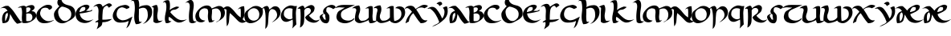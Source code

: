 SplineFontDB: 3.2
FontName: uncial
FullName: uncial
FamilyName: uncial
Weight: Book
Copyright: Generated by Glyphter
Version: 1.0
ItalicAngle: 0
UnderlinePosition: 19
UnderlineWidth: 0
Ascent: 1438
Descent: 610
InvalidEm: 0
sfntRevision: 0x00010000
LayerCount: 2
Layer: 0 1 "Back" 1
Layer: 1 1 "Fore" 0
XUID: [1021 651 680229364 12435455]
StyleMap: 0x0040
FSType: 8
OS2Version: 1
OS2_WeightWidthSlopeOnly: 0
OS2_UseTypoMetrics: 0
CreationTime: 1606705982
ModificationTime: 1606844498
PfmFamily: 17
TTFWeight: 400
TTFWidth: 5
LineGap: 184
VLineGap: 0
Panose: 2 0 5 3 0 0 0 0 0 0
OS2TypoAscent: 2048
OS2TypoAOffset: 0
OS2TypoDescent: 0
OS2TypoDOffset: 0
OS2TypoLinegap: 184
OS2WinAscent: 2194
OS2WinAOffset: 0
OS2WinDescent: 154
OS2WinDOffset: 0
HheadAscent: 2048
HheadAOffset: 0
HheadDescent: 0
HheadDOffset: 0
OS2SubXSize: 1298
OS2SubYSize: 1432
OS2SubXOff: 0
OS2SubYOff: 286
OS2SupXSize: 1298
OS2SupYSize: 1432
OS2SupXOff: 0
OS2SupYOff: 982
OS2StrikeYSize: 99
OS2StrikeYPos: 528
OS2Vendor: 'PfEd'
OS2CodePages: 00000001.00000000
OS2UnicodeRanges: 00000000.00000000.00000000.00000000
MarkAttachClasses: 1
DEI: 91125
ShortTable: maxp 16
  1
  0
  23
  56
  2
  0
  0
  2
  0
  10
  10
  0
  255
  0
  0
  0
EndShort
LangName: 1033 "" "" "Regular" "uncial" "" "Version 1.0"
Encoding: UnicodeBmp
UnicodeInterp: none
NameList: AGL For New Fonts
DisplaySize: -48
AntiAlias: 1
FitToEm: 0
WinInfo: 0 25 8
BeginPrivate: 0
EndPrivate
BeginChars: 65536 50

StartChar: .notdef
Encoding: 0 -1 0
AltUni2: 000000.ffffffff.0
Width: 2048
Flags: W
LayerCount: 2
Fore
Validated: 1
EndChar

StartChar: A
Encoding: 65 65 1
Width: 1296
VWidth: 1822
Flags: W
HStem: 979 134<247.478 355.236>
VStem: 130 196<122 513.391>
LayerCount: 2
Fore
SplineSet
169 3 m 1,0,-1
 167 10 l 2,1,2
 130 134 130 134 130 256.5 c 128,-1,3
 130 379 130 379 169 499 c 0,4,5
 246 732 246 732 481 789 c 1,6,7
 428 887 428 887 342 943 c 0,8,9
 286 979 286 979 205 979 c 2,10,-1
 199 979 l 2,11,12
 151 979 151 979 92 965 c 2,13,-1
 6 945 l 1,14,-1
 85 984 l 2,15,16
 175 1028 175 1028 255 1073 c 0,17,18
 328 1113 328 1113 442 1113 c 0,19,20
 485 1113 485 1113 536 1107 c 1,21,22
 777 906 777 906 948 640 c 128,-1,23
 1119 374 1119 374 1303 127 c 1,24,25
 1352 115 1352 115 1372 103 c 0,26,27
 1380 98 1380 98 1388 98 c 0,28,29
 1408 98 1408 98 1433 111 c 1,30,-1
 1443 93 l 1,31,32
 1374 51 1374 51 1285.5 14.5 c 128,-1,33
 1197 -22 1197 -22 1082 -31 c 1,34,35
 935 103 935 103 828 272 c 0,36,37
 731 427 731 427 645 591 c 1,38,39
 610 303 610 303 559 187 c 0,40,41
 478 3 478 3 186 3 c 2,42,-1
 169 3 l 1,0,-1
463 383 m 0,43,44
 503 490 503 490 503 515 c 2,45,-1
 503 519 l 2,46,47
 503 632 503 632 472 671 c 1,48,49
 350 603 350 603 335 470 c 0,50,51
 328 405 328 405 327 345 c 0,52,53
 326 234 326 234 326 122 c 1,54,55
 383 170 383 170 463 383 c 0,43,44
EndSplineSet
EndChar

StartChar: B
Encoding: 66 66 2
Width: 1041
VWidth: 1547
Flags: W
HStem: 4 125<391 570.404> 611 64<394 415> 1012 106<16.4146 69.3774>
VStem: 113 277<139.677 611> 129 263<139.677 611 675 970.865> 786 248<352 533.635>
LayerCount: 2
Fore
SplineSet
920 720 m 1,0,1
 1034 607 1034 607 1034 492 c 0,2,3
 1034 347 1034 347 850 204 c 0,4,5
 589 4 589 4 316 4 c 0,6,7
 241 4 241 4 158 21 c 1,8,-1
 156 27 l 2,9,10
 113 164 113 164 113 338 c 0,11,12
 113 342 113 342 113 346 c 2,13,-1
 113 354 l 2,14,15
 113 440 113 440 122 535 c 0,16,17
 129 602 129 602 129 666 c 2,18,-1
 129 681 l 2,19,20
 129 875 129 875 70 1010 c 1,21,22
 50 1012 50 1012 40 1012 c 2,23,-1
 39 1012 l 1,24,25
 7 1012 7 1012 -15 1003 c 0,26,27
 -47 992 -47 992 -89 992 c 0,28,29
 -101 992 -101 992 -145 995 c 1,30,-1
 -119 1011 l 2,31,32
 -28 1067 -28 1067 129 1107 c 0,33,34
 175 1118 175 1118 214 1118 c 0,35,36
 315 1118 315 1118 383 1049 c 1,37,38
 515 1138 515 1138 703 1160 c 0,39,40
 723 1162 723 1162 744 1162 c 0,41,42
 832 1162 832 1162 878 1113 c 0,43,44
 914 1074 914 1074 923 1004 c 0,45,-1
 923 1002 l 1,46,47
 921 923 921 923 843 858 c 0,48,49
 786 810 786 810 724 771 c 1,50,51
 765 766 765 766 813 760 c 0,52,53
 875 751 875 751 919 721 c 0,54,-1
 920 720 l 1,0,1
661 910 m 0,55,56
 660 968 660 968 621 989 c 0,57,58
 578 1013 578 1013 530 1013 c 0,59,60
 472 1013 472 1013 392 992 c 1,61,62
 392 872 392 872 393 826 c 0,63,64
 394 748 394 748 394 675 c 1,65,-1
 416 681 l 2,66,67
 638 742 638 742 660 898 c 0,68,69
 661 905 661 905 661 910 c 0,55,56
415 615 m 2,70,-1
 392 611 l 1,71,72
 390 394 390 394 390 320 c 128,-1,73
 390 246 390 246 391 143 c 1,74,75
 461 129 461 129 520 129 c 0,76,77
 622 129 622 129 686 172 c 0,78,79
 763 224 763 224 782 345 c 0,80,81
 786 364 l 0,82,83
 786 626 786 626 531 626 c 0,84,85
 478 626 478 626 415 615 c 2,70,-1
EndSplineSet
EndChar

StartChar: C
Encoding: 67 67 3
Width: 1130
VWidth: 1543
Flags: W
HStem: -1 129<598.01 828.047> 991 185<542.266 754.977>
VStem: 13 238<464.75 696.136>
LayerCount: 2
Fore
SplineSet
592 991 m 1,0,-1
 581 991 l 2,1,2
 422 991 422 991 328 888 c 1,3,4
 256 718 256 718 251 650 c 1,5,6
 251 462 251 462 422 295 c 0,7,8
 594 128 594 128 806 128 c 0,9,10
 954 128 954 128 1119 211 c 1,11,-1
 1129 194 l 1,12,13
 867 -1 867 -1 525 -1 c 0,14,15
 506 -1 506 -1 487 0 c 0,16,17
 122 11 122 11 18 385 c 1,18,19
 13 426 13 426 13 466 c 0,20,21
 13 739 13 739 230 927 c 0,22,23
 496 1156 496 1156 708 1175 c 0,24,25
 720 1176 720 1176 760 1176 c 0,26,27
 979 1176 979 1176 1011 1054 c 0,28,29
 1016 1033 1016 1033 1015 1022 c 0,30,31
 1015 1020 1015 1020 1015 1017 c 0,32,33
 1015 907 1015 907 827 859 c 2,34,-1
 817 857 l 1,35,-1
 814 866 l 2,36,37
 774 987 774 987 592 991 c 1,0,-1
EndSplineSet
EndChar

StartChar: D
Encoding: 68 68 4
Width: 1383
VWidth: 1889
Flags: WO
HStem: -6 145<448 745.797>
VStem: 10 266<487.047 729.084> 226 254<1398.05 1495.4> 1113 256<431.743 766.995>
LayerCount: 2
Fore
SplineSet
480 1581 m 1,0,-1
 480 1580 l 2,1,2
 480 1236 480 1236 944 1145 c 0,3,4
 1181 1098 1181 1098 1286 943 c 0,5,6
 1369 819 1369 819 1369 628 c 0,7,8
 1369 576 1369 576 1363 518 c 1,9,10
 1354 484 1354 484 1329 440 c 0,11,12
 1303 394 1303 394 1260 350 c 0,13,14
 1175 265 1175 265 1041 190 c 0,15,16
 906 115 906 115 772 49 c 1,17,18
 644 -6 644 -6 527 -6 c 0,19,20
 369 -6 369 -6 234 92 c 0,21,22
 10 255 10 255 10 569 c 0,23,24
 10 589 10 589 11 600 c 0,25,26
 29 737 29 737 174 898 c 0,27,28
 263 997 263 997 352 1096 c 1,29,30
 226 1167 226 1167 226 1333 c 0,31,32
 226 1389 226 1389 250 1451 c 0,33,34
 345 1697 345 1697 644 1747 c 2,35,-1
 648 1747 l 1,36,-1
 651 1746 l 2,37,38
 666 1737 666 1737 666 1725 c 0,39,-1
 666 1724 l 2,40,41
 666 1712 666 1712 648 1699 c 128,-1,42
 630 1686 630 1686 591 1671 c 0,43,44
 503 1636 503 1636 480 1581 c 1,0,-1
508 1061 m 1,45,46
 288 948 288 948 276 739 c 0,47,48
 276 735 276 735 276 728 c 0,49,50
 276 706 276 706 281 661 c 0,51,52
 318 327 318 327 575 169 c 1,53,-1
 579 168 l 1,54,55
 625 149 625 149 681 142 c 0,56,57
 703 139 703 139 731 139 c 128,-1,58
 759 139 759 139 796 146 c 0,59,60
 870 167 870 167 943 228 c 0,61,62
 1015 289 1015 289 1070 368 c 1,63,64
 1113 463 1113 463 1113 571 c 2,65,-1
 1113 584 l 2,66,67
 1113 609 1113 609 1110 636 c 0,68,69
 1094 780 1094 780 976 888 c 1,70,71
 901 949 901 949 759 1004 c 0,72,73
 618 1057 618 1057 529 1062 c 1,74,-1
 508 1061 l 1,45,46
EndSplineSet
EndChar

StartChar: E
Encoding: 69 69 5
Width: 1115
VWidth: 1540
Flags: W
HStem: 10 150<578.8 835.084> 740 48<826.598 974.316> 1039 145<483.687 751>
VStem: 3 267<454.282 623.815> 629 435<808 954>
LayerCount: 2
Fore
SplineSet
1036 864 m 2,0,1
 1064 843 1064 843 1064 822 c 0,2,3
 1064 794 1064 794 1014 773 c 0,4,5
 939 741 939 741 919 740 c 1,6,7
 897 732 897 732 687 685 c 0,8,9
 478 638 478 638 270 623 c 1,10,11
 302 339 302 339 546 219 c 0,12,13
 666 160 666 160 797 160 c 0,14,15
 936 160 936 160 1083 228 c 2,16,-1
 1150 259 l 1,17,-1
 1093 211 l 2,18,19
 855 10 855 10 595 10 c 0,20,21
 484 10 484 10 369 48 c 0,22,23
 3 171 3 171 3 605 c 2,24,-1
 3 615 l 1,25,26
 12 709 12 709 69 804 c 0,27,28
 148 936 148 936 181 964 c 0,29,30
 310 1072 310 1072 526 1158 c 0,31,32
 591 1184 591 1184 695 1184 c 0,33,34
 807 1184 807 1184 886 1102 c 2,35,-1
 889 1099 l 1,36,-1
 888 1094 l 2,37,38
 875 977 875 977 782 891 c 0,39,40
 728 841 728 841 673 791 c 1,41,42
 840 788 l 2,43,-1
 870 788 l 1,44,45
 1006 801 1006 801 1020 858 c 2,46,-1
 1024 873 l 1,47,-1
 1036 864 l 2,0,1
512 785 m 0,48,49
 628 830 628 830 629 937 c 0,50,51
 629 971 629 971 617 1011 c 1,52,53
 553 1039 553 1039 501 1039 c 0,54,55
 420 1039 420 1039 362 971 c 0,56,57
 269 866 269 866 250 710 c 1,58,59
 359 726 359 726 512 785 c 0,48,49
EndSplineSet
EndChar

StartChar: F
Encoding: 70 70 6
Width: 1172
VWidth: 1843
Flags: W
HStem: 60 165<584 903.3> 1218 20G<379 469.5 988.5 1071.5>
VStem: 319 265<-131.844 60 228 828.916> 341 243<228 392.485 398.548 805.249>
LayerCount: 2
Fore
SplineSet
212 140 m 0,0,1
 281 175 281 175 331 207 c 1,2,3
 326 299 326 299 326 395.5 c 128,-1,4
 326 492 326 492 339 723 c 0,5,6
 341 755 341 755 341 789 c 2,7,-1
 341 793 l 2,8,9
 341 1007 341 1007 221 1104 c 1,10,11
 210 1105 210 1105 200 1105 c 2,12,-1
 196 1105 l 2,13,14
 154 1105 154 1105 126 1087 c 0,15,16
 87 1062 87 1062 39 1048 c 2,17,-1
 8 1040 l 1,18,-1
 29 1064 l 2,19,20
 149 1205 149 1205 340 1234 c 0,21,22
 367 1238 367 1238 391 1238 c 2,23,-1
 393 1238 l 2,24,25
 546 1238 546 1238 600 1054 c 1,26,27
 720 1145 720 1145 890 1234 c 0,28,29
 959 1270 959 1270 1018 1270 c 2,30,-1
 1020 1270 l 2,31,32
 1123 1270 1123 1270 1199 1157 c 2,33,-1
 1203 1151 l 1,34,-1
 1198 1145 l 2,35,36
 1157 1098 1157 1098 1103.5 1067.5 c 128,-1,37
 1050 1037 1050 1037 1008 996 c 2,38,-1
 997 985 l 1,39,-1
 991 999 l 2,40,41
 952 1087 952 1087 865 1122 c 1,42,43
 638 1052 638 1052 611 789 c 0,44,45
 584 521 584 521 584 228 c 1,46,47
 630 225 630 225 696.5 225 c 128,-1,48
 763 225 763 225 864 233 c 0,49,50
 1022 246 1022 246 1170 267 c 2,51,-1
 1204 272 l 1,52,-1
 1178 250 l 2,53,54
 1073 160 1073 160 927 111 c 0,55,56
 777 62 777 62 584 60 c 1,57,58
 582 -127 582 -127 473 -209 c 0,59,60
 366 -292 366 -292 249 -369 c 2,61,-1
 225 -386 l 1,62,-1
 294 -185 l 2,63,64
 316 -119 316 -119 319 -27 c 1,65,-1
 319 -16 l 2,66,67
 319 22 319 22 312 65 c 1,68,69
 292 71 292 71 277 71 c 0,70,71
 257 71 257 71 235 65 c 0,72,73
 182 51 182 51 139 42 c 1,74,-1
 139 57 l 2,75,76
 139 100 139 100 212 140 c 0,0,1
EndSplineSet
EndChar

StartChar: G
Encoding: 71 71 7
Width: 1322
VWidth: 1702
Flags: W
HStem: 38 149<534.808 929.569> 1152 20G<846 931.5> 1152 20G<846 931.5>
VStem: 72 245<388.442 682.962>
LayerCount: 2
Fore
SplineSet
1084 152 m 1,0,1
 925 42 925 42 568 38 c 0,2,3
 546 38 546 38 523 39 c 0,4,5
 171 53 171 53 79 385 c 1,6,7
 72 433 72 433 72 478 c 0,8,9
 72 583 72 583 111 671 c 0,10,11
 165 796 165 796 243 909 c 0,12,-1
 244 910 l 1,13,14
 399 1080 399 1080 632 1132 c 0,15,16
 763 1161 763 1161 826 1168 c 0,17,18
 846 1171 l 2,19,-1
 848 1172 l 1,20,-1
 851 1172 l 2,21,22
 1012 1172 1012 1172 1131 1051 c 2,23,-1
 1134 1048 l 1,24,-1
 1134 1044 l 2,25,26
 1133 1010 1133 1010 1121 990 c 0,27,28
 1104 963 1104 963 1067 956 c 0,29,30
 1008 945 1008 945 978 911 c 2,31,-1
 972 904 l 1,32,-1
 964 908 l 2,33,34
 760 1015 760 1015 658 1016 c 0,35,36
 645 1016 645 1016 634 1014 c 0,37,38
 409 980 409 980 343 744 c 0,39,40
 317 652 317 652 317 581 c 0,41,42
 317 274 317 274 660 188 c 0,43,44
 664 187 664 187 691 187 c 0,45,46
 874 187 874 187 1044 276 c 0,47,48
 1299 409 1299 409 1301 410 c 2,49,-1
 1324 423 l 1,50,51
 1249 204 1249 204 1185 7 c 0,52,53
 1122 -190 1122 -190 962 -303 c 2,54,-1
 928 -327 l 1,55,-1
 946 -291 l 2,56,57
 985 -212 985 -212 1031 -71 c 0,58,59
 1066 34 1066 34 1084 152 c 1,0,1
EndSplineSet
EndChar

StartChar: H
Encoding: 72 72 8
Width: 1217
VWidth: 1843
Flags: W
HStem: 986 168<588.422 833.668> 1434 142<-5 299>
VStem: 107 294<130.318 931.953> 147 261<408.691 934.303> 974 277<478.028 810.504>
LayerCount: 2
Fore
SplineSet
1238 854 m 1,0,1
 1251 783 1251 783 1251 716 c 0,2,3
 1251 501 1251 501 1124 312 c 0,4,5
 957 65 957 65 718 -23 c 2,6,-1
 649 -49 l 1,7,-1
 708 -6 l 2,8,9
 974 186 974 186 974 531 c 0,10,11
 974 604 974 604 962 684 c 0,12,13
 942 819 942 819 884 894 c 0,14,15
 813 986 813 986 681 986 c 0,16,17
 566 986 566 986 406 916 c 1,18,19
 408 842 408 842 408 741 c 128,-1,20
 408 640 408 640 405 553 c 0,21,22
 401 466 401 466 401 423 c 0,23,24
 401 264 401 264 425 126 c 1,25,26
 454 91 454 91 473 86 c 1,27,-1
 475 86 l 1,28,-1
 599 97 l 1,29,-1
 583 79 l 2,30,31
 524 10 524 10 436 -27 c 0,32,33
 354 -62 354 -62 234 -62 c 2,34,-1
 209 -62 l 1,35,-1
 206 -57 l 2,36,37
 107 133 107 133 107 405 c 0,38,39
 107 523 107 523 125 656 c 0,40,41
 147 822 147 822 147 969 c 0,42,43
 147 1210 147 1210 87 1403 c 1,44,45
 44 1425 44 1425 12 1432 c 0,46,47
 5 1434 5 1434 -5 1434 c 0,48,49
 -33 1434 -33 1434 -75 1420 c 2,50,-1
 -129 1401 l 1,51,-1
 -85 1437 l 2,52,53
 -13 1495 -13 1495 75 1534 c 0,54,55
 167 1574 167 1574 299 1576 c 1,56,-1
 302 1573 l 2,57,58
 396 1483 396 1483 418 1301 c 0,59,60
 427 1232 427 1232 427 1165 c 0,61,62
 427 1105 427 1105 412 1024 c 5,63,64
 573 1143 573 1143 875 1154 c 0,65,-1
 876 1154 l 1,66,-1
 892 1155 l 1,67,68
 1145 1155 1145 1155 1238 854 c 1,0,1
EndSplineSet
EndChar

StartChar: I
Encoding: 73 73 9
Width: 661
VWidth: 1566
Flags: W
HStem: 9 21G<241 324.5> 1153 20G<258.5 318> 1153 20G<258.5 318>
VStem: 102 244<237.387 880.87>
LayerCount: 2
Fore
SplineSet
318 1167 m 2,0,1
 391 1057 391 1057 391 884 c 0,2,3
 391 784 391 784 367 662 c 0,4,5
 346 563 346 563 346 476 c 0,6,7
 346 472 346 472 346 468 c 0,8,9
 346 280 346 280 438 151 c 1,10,11
 462 151 462 151 484 150 c 0,12,13
 521 150 521 150 557 151 c 2,14,15
 615 152 615 152 655 169 c 2,16,-1
 705 192 l 1,17,-1
 666 153 l 2,18,19
 572 61 572 61 395 20 c 0,20,21
 346 9 346 9 303 9 c 0,22,23
 179 9 179 9 104 99 c 2,24,-1
 102 102 l 1,25,-1
 102 541 l 2,26,27
 102 757 102 757 120 957 c 1,28,29
 110 995 110 995 84 1014 c 0,30,31
 68 1026 68 1026 37 1027 c 0,32,33
 21 1027 21 1027 2 1023 c 2,34,-1
 -30 1017 l 1,35,-1
 -7 1039 l 2,36,37
 47 1093 47 1093 125 1126 c 128,-1,38
 203 1159 203 1159 314 1173 c 1,39,-1
 318 1167 l 2,0,1
EndSplineSet
EndChar

StartChar: K
Encoding: 75 75 10
Width: 1538
VWidth: 1741
Flags: W
HStem: 42 150<1051.63 1284.18> 864 201<782.5 918.494> 1297 21G<47.3684 63.0769> 1354 122<161.717 211.066>
VStem: 166 237<153.69 408.107> 263 229<847.662 1300.09>
LayerCount: 2
Fore
SplineSet
224 17 m 2,0,1
 166 144 166 144 166 311 c 0,2,3
 166 454 166 454 208 626 c 0,4,5
 263 851 263 851 263 1037 c 0,6,7
 263 1155 263 1155 240 1258 c 1,8,9
 223 1310 223 1310 175 1342 c 0,10,11
 157 1354 157 1354 137 1354 c 0,12,13
 106 1354 106 1354 70 1323 c 2,14,-1
 40 1297 l 1,15,-1
 54 1335 l 2,16,17
 78 1395 78 1395 192 1446 c 1,18,19
 291 1476 291 1476 319 1476 c 0,20,21
 321 1476 321 1476 322 1476 c 128,-1,22
 323 1476 323 1476 325 1476 c 0,23,24
 375 1476 375 1476 432 1458 c 1,25,-1
 433 1455 l 2,26,27
 491 1348 491 1348 492 1162 c 2,28,-1
 492 1153 l 2,29,30
 492 967 492 967 471 842 c 1,31,32
 576 933 576 933 716 993 c 0,33,34
 882 1065 882 1065 920 1065 c 0,35,36
 921 1065 l 0,37,38
 992 1065 992 1065 1071 1036 c 2,39,-1
 1087 1030 l 1,40,-1
 1075 1019 l 2,41,42
 904 868 904 868 772 864 c 0,43,44
 578 859 578 859 513 700 c 1,45,46
 642 529 642 529 909 320 c 0,47,48
 1073 192 1073 192 1275 192 c 0,49,50
 1388 192 1388 192 1511 232 c 2,51,-1
 1575 254 l 1,52,-1
 1520 215 l 2,53,54
 1453 169 1453 169 1312 99 c 0,55,56
 1196 42 1196 42 1064 42 c 0,57,58
 1030 42 1030 42 996 46 c 1,59,60
 825 91 825 91 684 223 c 0,61,62
 551 347 551 347 429 410 c 1,63,64
 403 354 403 354 403 288 c 0,65,66
 403 255 403 255 409 222 c 0,67,68
 418 171 418 171 454 149 c 0,69,70
 483 130 483 130 529 130 c 0,71,72
 544 130 544 130 562 132 c 2,73,-1
 590 135 l 1,74,-1
 570 115 l 2,75,76
 512 56 512 56 421 24 c 0,77,78
 363 3 363 3 304 3 c 0,79,80
 267 3 267 3 226 12 c 1,81,-1
 224 17 l 2,0,1
EndSplineSet
EndChar

StartChar: L
Encoding: 76 76 11
Width: 579
VWidth: 1739
Flags: W
HStem: -2 117<327 586.75> 1304 21G<-53.8889 -17> 1472 20G<249 312>
VStem: 163 244<181.467 923.043> 218 255<775.707 1263.49>
LayerCount: 2
Fore
SplineSet
442 185 m 1,0,1
 469 140 469 140 519 123 c 0,2,3
 544 115 544 115 572.5 115 c 128,-1,4
 601 115 601 115 630 124 c 2,5,-1
 667 134 l 1,6,-1
 640 107 l 2,7,8
 557 23 557 23 431 2 c 0,9,10
 405 -2 405 -2 380 -2 c 0,11,12
 274 -2 274 -2 193 73 c 2,13,-1
 191 75 l 1,14,15
 164 220 164 220 163 400 c 0,16,17
 163 623 163 623 204 900 c 0,18,19
 218 993 218 993 218 1068 c 0,20,21
 218 1186 218 1186 182 1252 c 0,22,23
 140 1330 140 1330 49 1330 c 0,24,25
 19 1330 19 1330 -17 1321 c 2,26,-1
 -90 1304 l 1,27,-1
 -25 1340 l 2,28,29
 -3 1352 -3 1352 97 1422 c 0,30,31
 200 1492 200 1492 298 1492 c 2,32,-1
 310 1492 l 1,33,-1
 312 1491 l 2,34,35
 473 1420 473 1420 473 1154 c 0,36,37
 473 1051 473 1051 451 919 c 0,38,39
 407 674 407 674 407 483 c 0,40,41
 408 313 408 313 442 185 c 1,0,1
EndSplineSet
EndChar

StartChar: M
Encoding: 77 77 12
Width: 1886
VWidth: 1917
Flags: W
HStem: 50 121<437.98 545.047 1000.8 1129.42> 63 44<1354.1 1400.77> 943 159<1329.94 1477.8> 1117 20G<582.5 859.5>
VStem: 11 237<360.105 638.043> 809 240<185.587 795.64> 827 247<444.477 896.249> 1642 252<458.282 759.824>
LayerCount: 2
Fore
SplineSet
626 154 m 2,0,1
 528 56 528 56 377 56 c 0,2,3
 361 56 361 56 345 57 c 0,4,5
 173 68 173 68 87 173 c 0,6,-1
 86 174 l 1,7,8
 11 306 11 306 11 438 c 0,9,10
 11 624 11 624 161 807 c 0,11,12
 417 1120 417 1120 748 1137 c 2,13,14
 971 1137 971 1137 1052 944 c 1,15,16
 1182 997 1182 997 1264 1031 c 0,17,18
 1325 1056 1325 1056 1390 1079 c 132,-1,19
 1455 1102 1455 1102 1519 1102 c 0,20,21
 1571 1102 1571 1102 1622 1093 c 0,22,-1
 1623 1093 l 1,23,24
 1782 1048 1782 1048 1854 869 c 0,25,26
 1894 771 1894 771 1894 671 c 0,27,28
 1894 584 1894 584 1865 493 c 1,29,30
 1822 380 1822 380 1727 298 c 0,31,32
 1637 220 1637 220 1528 157 c 2,33,-1
 1461 118 l 2,34,35
 1399 82 1399 82 1357 63 c 1,36,37
 1354 80 1354 80 1354 83 c 0,38,39
 1354 96 1354 96 1365 101 c 0,40,41
 1377 106 1377 106 1381 107 c 0,42,43
 1397 110 1397 110 1401 112 c 0,44,45
 1427 126 1427 126 1465 147 c 0,46,47
 1503 169 1503 169 1507 173 c 0,48,49
 1642 326 1642 326 1642 544 c 0,50,51
 1642 818 1642 818 1435 927 c 1,52,53
 1385 943 1385 943 1326 943 c 0,54,55
 1295 943 1295 943 1262 938 c 0,56,57
 1167 925 1167 925 1071 876 c 1,58,59
 1074 828 1074 828 1074 780 c 0,60,61
 1074 776 1074 776 1074 772 c 0,62,63
 1074 641 1074 641 1057 511 c 0,64,65
 1049 450 1049 450 1049 398 c 0,66,67
 1049 283 1049 283 1084 185 c 1,68,69
 1103 171 1103 171 1128 171 c 0,70,71
 1135 171 1135 171 1142 172 c 0,72,73
 1180 178 1180 178 1209 188 c 2,74,-1
 1243 201 l 1,75,-1
 1221 173 l 2,76,77
 1170 110 1170 110 1092 76 c 0,78,79
 1032 50 1032 50 942 50 c 0,80,81
 917 50 917 50 885 53 c 1,82,-1
 883 58 l 2,83,84
 809 222 809 222 809 442 c 0,85,86
 809 521 809 521 822 635 c 0,87,88
 827 679 827 679 827 718 c 0,89,90
 827 832 827 832 779 903 c 0,91,92
 757 936 757 936 582 956 c 1,93,94
 396 925 396 925 314 803 c 0,95,96
 248 704 248 704 248 544 c 2,97,-1
 248 522 l 1,98,99
 251 407 251 407 328 305 c 0,100,101
 420 184 420 184 620 171 c 2,102,-1
 642 170 l 1,103,-1
 626 154 l 2,0,1
EndSplineSet
EndChar

StartChar: N
Encoding: 78 78 13
Width: 1220
VWidth: 1870
Flags: W
HStem: 25 118<1195.42 1276.7> 906 172<-13.5 191.5>
VStem: 96 172<-35.125 630.896> 1015 235<393.707 935.484>
LayerCount: 2
Fore
SplineSet
1226 1082 m 1,0,1
 1250 917 1250 917 1250 711 c 0,2,3
 1250 673 1250 673 1249 634 c 0,4,5
 1244 383 1244 383 1124 265 c 1,6,7
 1166 201 1166 201 1233 162 c 0,8,9
 1265 143 1265 143 1300 143 c 0,10,11
 1341 143 1341 143 1387 170 c 1,12,-1
 1399 153 l 1,13,14
 1253 25 1253 25 1112 25 c 2,15,-1
 1110 25 l 2,16,17
 951 25 951 25 800 185 c 0,18,19
 528 474 528 474 316 650 c 1,20,21
 276 447 276 447 268 211 c 0,22,23
 261 -40 261 -40 139 -178 c 2,24,-1
 123 -195 l 1,25,-1
 121 -172 l 2,26,27
 97 105 97 105 96 356 c 2,28,-1
 96 390 l 2,29,30
 96 622 96 622 103 858 c 1,31,32
 63 906 63 906 -5 906 c 0,33,34
 -22 906 -22 906 -40 903 c 0,35,36
 -138 888 -138 888 -200 852 c 2,37,-1
 -267 813 l 1,38,-1
 -212 868 l 2,39,40
 -122 958 -122 958 8 1036 c 0,41,42
 81 1078 81 1078 158 1078 c 0,43,44
 225 1078 225 1078 298 1046 c 1,45,46
 478 927 478 927 665 685 c 0,47,48
 842 457 842 457 1012 370 c 1,49,-1
 1012 406 l 2,50,51
 1012 616 1012 616 1015 691 c 0,52,53
 1015 832 1015 832 997 940 c 1,54,-1
 986 940 l 2,55,56
 950 940 950 940 922 935 c 0,57,58
 889 929 889 929 870 907 c 2,59,-1
 819 850 l 1,60,-1
 853 918 l 2,61,62
 882 976 882 976 999 1037 c 0,63,64
 1094 1086 1094 1086 1179 1086 c 0,65,66
 1199 1086 1199 1086 1226 1082 c 1,0,1
EndSplineSet
EndChar

StartChar: O
Encoding: 79 79 14
Width: 1200
VWidth: 1584
Flags: W
HStem: 1 161<360 638.988> 958 114<488.013 752.155>
VStem: 11 222<365.414 651.713> 966 227<509.144 761.746>
LayerCount: 2
Fore
SplineSet
1168 911 m 1,0,1
 1193 818 1193 818 1193 732 c 0,2,3
 1193 478 1193 478 982 267 c 0,4,5
 711 1 711 1 377 1 c 0,6,7
 343 1 343 1 333 2 c 0,8,9
 82 51 82 51 26 305 c 0,10,11
 11 375 11 375 11 441 c 0,12,13
 11 611 11 611 115 753 c 0,14,-1
 116 754 l 1,15,16
 164 803 164 803 327 921 c 0,17,18
 493 1040 493 1040 566 1072 c 0,19,-1
 567 1072 l 1,20,21
 664 1105 664 1105 755 1105 c 0,22,23
 830 1105 830 1105 902 1084 c 0,24,25
 1056 1036 1056 1036 1168 911 c 1,0,1
332 283 m 0,26,27
 444 162 444 162 616 162 c 0,28,29
 628 162 628 162 640 163 c 0,30,31
 902 199 902 199 954 455 c 0,32,33
 966 514 966 514 966 569 c 0,34,35
 966 751 966 751 833 880 c 1,36,37
 725 958 725 958 614 958 c 0,38,39
 552 958 552 958 488 933 c 0,40,41
 311 863 311 863 238 693 c 1,42,43
 233 622 233 622 233 597 c 0,44,45
 234 388 234 388 332 283 c 0,26,27
EndSplineSet
EndChar

StartChar: P
Encoding: 80 80 15
Width: 1142
VWidth: 1740
Flags: W
HStem: -363 21G<167.739 184> 904 182<643.359 753.642>
VStem: 189 163<-171.681 579.632> 921 220<497.541 718.773>
LayerCount: 2
Fore
SplineSet
389 1005 m 0,0,1
 406 974 406 974 406 933 c 0,2,3
 406 906 406 906 398 876 c 1,4,5
 509 921 509 921 582 995 c 0,6,7
 665 1080 665 1080 812 1086 c 0,8,-1
 813 1086 l 1,9,10
 976 1075 976 1075 1062 947 c 0,11,12
 1141 829 1141 829 1141 684 c 0,13,14
 1141 682 1141 682 1141 680 c 2,15,-1
 1141 657 l 1,16,17
 1113 439 1113 439 943 287 c 0,18,19
 768 135 768 135 663 85 c 2,20,-1
 581 46 l 1,21,-1
 652 102 l 2,22,23
 753 181 753 181 842 295 c 0,24,25
 921 397 921 397 921 548 c 0,26,27
 921 561 921 561 921 576 c 0,28,29
 876 836 876 836 672 894 c 1,30,31
 639 904 639 904 609 904 c 0,32,33
 462 904 462 904 393 656 c 1,34,35
 361 387 361 387 352 82 c 0,36,37
 343 -228 343 -228 184 -349 c 2,38,-1
 166 -363 l 1,39,-1
 168 -340 l 2,40,41
 189 -53 189 -53 189 321 c 128,-1,42
 189 695 189 695 102 953 c 1,43,44
 80 960 80 960 71 960 c 0,45,46
 56 960 56 960 44 950 c 0,47,48
 14 925 14 925 -37 916 c 2,49,-1
 -68 910 l 1,50,-1
 -46 933 l 2,51,52
 17 997 17 997 93 1047.5 c 128,-1,53
 169 1098 169 1098 301 1103 c 1,54,-1
 304 1101 l 2,55,56
 359 1061 359 1061 389 1005 c 0,0,1
EndSplineSet
EndChar

StartChar: Q
Encoding: 81 81 16
Width: 1081
VWidth: 1739
Flags: W
HStem: 87 164<322 638.5> 958 177<481.921 779.593>
VStem: 28 196<436.86 660.167> 768 223<313.804 935.879> 798 198<-25.5352 234>
LayerCount: 2
Fore
SplineSet
516 115 m 0,0,1
 447 87 447 87 377 87 c 0,2,3
 267 87 267 87 162 156 c 1,4,5
 28 289 28 289 28 458 c 0,6,7
 28 580 28 580 99 722 c 0,8,9
 267 1056 267 1056 617 1133 c 1,10,11
 644 1135 644 1135 668 1135 c 0,12,13
 761 1135 761 1135 832 1111 c 0,14,15
 885 1093 885 1093 955 1093 c 0,16,17
 996 1093 996 1093 1045 1100 c 2,18,-1
 1059 1102 l 1,19,-1
 1056 1088 l 2,20,21
 992 822 992 822 991 622 c 0,22,23
 991 575 991 575 995 531 c 0,24,25
 996 519 996 519 996 507 c 0,26,27
 998 186 998 186 1023 -75 c 1,28,29
 906 -200 906 -200 783 -313 c 2,30,-1
 754 -339 l 1,31,-1
 766 -303 l 2,32,33
 798 -204 798 -204 798 -6 c 0,34,35
 798 0 798 0 798 6 c 0,36,37
 798 126 798 126 785 234 c 1,38,39
 680 181 680 181 516 115 c 0,0,1
782 921 m 1,40,41
 673 958 673 958 579 958 c 0,42,43
 463 958 463 958 368 901 c 0,44,45
 224 814 224 814 224 594 c 0,46,47
 224 554 224 554 229 510 c 1,48,49
 285 363 285 363 451 284 c 0,50,51
 520 251 520 251 591 251 c 0,52,53
 686 251 686 251 782 312 c 1,54,55
 768 369 768 369 768 521 c 128,-1,56
 768 673 768 673 782 921 c 1,40,41
EndSplineSet
EndChar

StartChar: R
Encoding: 82 82 17
Width: 1428
VWidth: 1740
Flags: W
HStem: 31 146<1045.48 1254.29> 1099 20G<325.5 395.5 869.5 959>
VStem: 220 235<-17.8828 880.245>
LayerCount: 2
Fore
SplineSet
1016 240 m 0,0,1
 1105 177 1105 177 1210 177 c 0,2,3
 1305 177 1305 177 1412 231 c 2,4,-1
 1452 251 l 1,5,-1
 1424 216 l 2,6,7
 1278 31 1278 31 1060 31 c 2,8,-1
 1053 31 l 2,9,10
 993 31 993 31 927 46 c 0,11,12
 620 115 620 115 503 358 c 2,13,-1
 501 362 l 1,14,-1
 503 367 l 2,15,16
 557 464 557 464 735 580 c 0,17,18
 856 659 856 659 876 812 c 0,19,20
 876 817 876 817 875 832 c 0,21,22
 854 912 854 912 799 948 c 0,23,24
 755 976 755 976 687 976 c 2,25,-1
 679 976 l 1,26,27
 520 972 520 972 451 816 c 1,28,29
 455 691 455 691 455 569 c 0,30,31
 455 360 455 360 444 162 c 0,32,33
 426 -158 426 -158 195 -272 c 2,34,-1
 178 -280 l 1,35,-1
 181 -262 l 2,36,37
 215 20 215 20 219 306 c 0,38,39
 220 371 220 371 220 435 c 0,40,41
 220 671 220 671 200 887 c 1,42,43
 184 924 184 924 135 929 c 2,44,-1
 114 931 l 1,45,46
 74 931 74 931 39 915 c 2,47,-1
 5 901 l 1,48,-1
 26 930 l 2,49,50
 105 1039 105 1039 272 1104 c 0,51,52
 310 1119 310 1119 341 1119 c 0,53,54
 450 1119 450 1119 466 947 c 1,55,56
 576 1053 576 1053 768 1133 c 0,57,58
 839 1162 839 1162 900 1162 c 0,59,60
 1018 1162 1018 1162 1091 1047 c 1,61,62
 1109 994 1109 994 1109 961 c 0,63,64
 1109 954 1109 954 1108 948 c 0,65,66
 1086 775 1086 775 1010 705 c 0,67,68
 991 687 991 687 753 485 c 1,69,70
 832 371 832 371 1016 240 c 0,0,1
EndSplineSet
EndChar

StartChar: S
Encoding: 83 83 18
Width: 1003
VWidth: 1538
Flags: W
HStem: 1022 151<564.617 741.938>
VStem: 216 205<699.777 891.172> 352 271<222.159 519.19> 391 231<346.094 519.19>
LayerCount: 2
Fore
SplineSet
453 711 m 0,0,1
 508 665 508 665 602 522 c 1,2,3
 622 432 622 432 622 352 c 0,4,5
 622 349 622 349 623 346 c 0,6,7
 623 268 623 268 608 196 c 0,8,9
 576 32 576 32 457 -4 c 1,10,11
 445 -6 445 -6 422 -6 c 0,12,13
 214 -6 214 -6 107 148 c 0,14,15
 10 286 10 286 1 386 c 1,16,17
 3 483 3 483 97 538 c 0,18,19
 132 558 132 558 240 617 c 1,20,-1
 235 595 l 2,21,22
 220 535 220 535 201 523 c 0,23,24
 178 509 178 509 163 465 c 1,25,-1
 289 243 l 1,26,-1
 391 220 l 1,27,28
 383 289 383 289 367.5 369 c 128,-1,29
 352 449 352 449 352 498 c 2,30,-1
 352 506 l 1,31,32
 354 524 354 524 354 533.5 c 128,-1,33
 354 543 354 543 353 548 c 0,34,35
 292 581 292 581 257 618 c 0,36,37
 230 648 230 648 216 739 c 0,38,-1
 216 740 l 1,39,40
 217 953 217 953 515 1105 c 0,41,42
 649 1173 649 1173 765 1173 c 0,43,44
 900 1173 900 1173 1005 1073 c 2,45,-1
 1008 1070 l 1,46,-1
 1008 1066 l 2,47,48
 1007 989 1007 989 954 960 c 0,49,50
 909 935 909 935 861 899 c 1,51,-1
 855 905 l 2,52,53
 777 982 777 982 619 1015 c 0,54,55
 587 1022 587 1022 560 1022 c 2,56,-1
 558 1022 l 2,57,58
 460 1022 460 1022 431 926 c 1,59,60
 421 864 421 864 421 819 c 0,61,62
 421 737 421 737 453 711 c 0,0,1
EndSplineSet
EndChar

StartChar: T
Encoding: 84 84 19
Width: 1196
VWidth: 1652
Flags: W
HStem: -3 167<561.777 843.016> 1000 172<197.816 580>
VStem: 42 288<361.798 611.139>
LayerCount: 2
Fore
SplineSet
603 893 m 0,0,1
 331 778 331 778 330 566 c 0,2,3
 330 553 330 553 331 541 c 2,4,-1
 338 439 l 1,5,6
 407 223 407 223 687 174 c 0,7,8
 743 164 743 164 796 164 c 0,9,10
 1007 164 1007 164 1161 318 c 2,11,-1
 1173 330 l 1,12,-1
 1178 314 l 2,13,14
 1180 306 1180 306 1180 297 c 0,15,16
 1180 235 1180 235 1064 156 c 0,17,18
 927 67 927 67 821 34 c 0,19,20
 706 -3 706 -3 590 -3 c 0,21,22
 448 -3 448 -3 305 52 c 0,23,24
 51 152 51 152 42 418 c 0,25,-1
 42 419 l 1,26,27
 77 704 77 704 219 789 c 0,28,29
 457 922 457 922 580 1000 c 1,30,31
 406 1001 406 1001 274 1014 c 0,32,33
 251 1016 251 1016 236 1016 c 128,-1,34
 221 1016 221 1016 213 1016 c 1,35,36
 91 1016 91 1016 -14 966 c 2,37,-1
 -24 961 l 1,38,-1
 -27 972 l 2,39,40
 -29 977 -29 977 -29 980 c 0,41,42
 -29 991 -29 991 -22 996.5 c 128,-1,43
 -15 1002 -15 1002 -6 1003 c 1,44,45
 154 1172 154 1172 512 1172 c 2,46,-1
 526 1172 l 1,47,-1
 1239 1163 l 1,48,-1
 1190 1145 l 2,49,50
 1105 1113 1105 1113 603 893 c 0,0,1
EndSplineSet
EndChar

StartChar: U
Encoding: 85 85 20
Width: 1356
VWidth: 1918
Flags: W
HStem: 6 148<420.269 563.973> 1116 20G<235.5 317>
VStem: 43 238<262.02 619.233> 130 250<651.678 938.222> 928 259<436.473 951.562> 928 235<312.197 951.562>
LayerCount: 2
Fore
SplineSet
943 90 m 0,0,1
 926 129 926 129 926 184 c 0,2,3
 926 193 926 193 926 203 c 1,4,5
 740 98 740 98 476 24 c 0,6,7
 409 6 409 6 351 6 c 2,8,-1
 344 6 l 2,9,10
 156 6 156 6 46 181 c 2,11,-1
 44 183 l 1,12,13
 43 211 43 211 43 236 c 0,14,15
 43 481 43 481 114 741 c 0,16,17
 130 797 130 797 130 838 c 0,18,19
 130 909 130 909 86 940 c 0,20,21
 50 965 50 965 -16 965 c 0,22,23
 -55 965 -55 965 -104 956 c 2,24,-1
 -137 950 l 1,25,-1
 -113 973 l 2,26,27
 -39 1043 -39 1043 62 1086 c 0,28,29
 164 1129 164 1129 307 1136 c 2,30,-1
 314 1136 l 1,31,-1
 317 1131 l 2,32,33
 380 1020 380 1020 380 889 c 128,-1,34
 380 758 380 758 321 610 c 0,35,36
 281 508 281 508 281 423 c 0,37,38
 281 265 281 265 418 160 c 1,39,40
 491 154 491 154 515 154 c 0,41,42
 650 154 650 154 738 199 c 0,43,44
 856 259 856 259 928 365 c 1,45,-1
 928 927 l 1,46,47
 902 955 902 955 860 955 c 2,48,-1
 849 955 l 1,49,50
 795 951 795 951 742 937 c 2,51,-1
 695 925 l 1,52,-1
 733 955 l 2,53,54
 811 1016 811 1016 916 1066 c 0,55,56
 980 1097 980 1097 1054 1097 c 0,57,58
 1104 1097 1104 1097 1165 1081 c 1,59,60
 1187 956 1187 956 1187 829 c 0,61,62
 1187 823 1187 823 1187 818 c 2,63,-1
 1187 804 l 2,64,65
 1187 704 1187 704 1175 608.5 c 128,-1,66
 1163 513 1163 513 1163 434 c 0,67,68
 1163 285 1163 285 1200 158 c 1,69,70
 1245 143 1245 143 1290 143 c 0,71,72
 1318 143 1318 143 1349 149 c 0,73,74
 1430 164 1430 164 1469 209 c 1,75,-1
 1484 197 l 1,76,77
 1433 130 1433 130 1317 64 c 0,78,79
 1200 -2 1200 -2 1009 -2 c 2,80,-1
 1005 -2 l 1,81,82
 965 42 965 42 943 90 c 0,0,1
EndSplineSet
EndChar

StartChar: X
Encoding: 88 88 21
Width: 1448
VWidth: 1740
Flags: W
HStem: 968 151<111.5 471> 1008 168<1028 1333.51>
LayerCount: 2
Fore
SplineSet
1251 959 m 2,0,1
 1152 1008 1152 1008 1052 1008 c 0,2,3
 1004 1008 1004 1008 957 997 c 0,4,5
 814 964 814 964 725 877 c 1,6,7
 872 672 872 672 1017 405 c 0,8,9
 1140 181 1140 181 1343 181 c 0,10,11
 1380 181 1380 181 1419 189 c 2,12,-1
 1439 193 l 1,13,-1
 1430 175 l 2,14,15
 1396 107 1396 107 1282 50 c 0,16,17
 1184 2 1184 2 1055 2 c 0,18,19
 1034 2 1034 2 1007 3 c 1,20,21
 868 150 868 150 759.5 315 c 128,-1,22
 651 480 651 480 541 642 c 1,23,24
 306 463 306 463 253 104 c 2,25,-1
 252 97 l 1,26,-1
 246 95 l 2,27,28
 192 83 192 83 153 52.5 c 128,-1,29
 114 22 114 22 61 4 c 2,30,-1
 45 -2 l 1,31,-1
 48 15 l 2,32,33
 94 251 94 251 209 417 c 0,34,35
 325 583 325 583 455 731 c 1,36,37
 384 834 384 834 257 926 c 0,38,39
 201 967 201 967 145 968 c 0,40,41
 78 968 78 968 11 906 c 2,42,-1
 -28 870 l 1,43,-1
 -5 917 l 2,44,45
 85 1103 85 1103 331 1118 c 0,46,47
 346 1119 346 1119 360 1119 c 0,48,49
 582 1119 582 1119 679 910 c 1,50,51
 836 1008 836 1008 1025 1117 c 0,52,53
 1127 1176 1127 1176 1241 1176 c 0,54,55
 1346 1176 1346 1176 1461 1124 c 2,56,-1
 1470 1120 l 1,57,-1
 1466 1111 l 2,58,59
 1437 1047 1437 1047 1374 1019 c 0,60,61
 1315 993 1315 993 1256 957 c 1,62,-1
 1251 959 l 2,0,1
EndSplineSet
EndChar

StartChar: Y
Encoding: 89 89 22
Width: 1304
VWidth: 1862
Flags: W
HStem: 941 105<126.258 391.5> 1229 140<622 844.5>
VStem: 1096 205<527.937 903.061>
LayerCount: 2
Fore
SplineSet
687.5 1333 m 128,-1,1
 752 1369 752 1369 819 1369 c 0,2,3
 870 1369 870 1369 908.5 1334 c 128,-1,4
 947 1299 947 1299 948 1222 c 2,5,-1
 948 1219 l 1,6,-1
 946 1216 l 2,7,8
 918 1177 918 1177 868 1157 c 0,9,10
 825 1139 825 1139 796 1104 c 2,11,-1
 788 1095 l 1,12,-1
 780 1103 l 2,13,14
 739 1144 739 1144 711 1192 c 0,15,16
 689 1229 689 1229 627 1229 c 0,17,18
 617 1229 617 1229 588 1226 c 1,19,-1
 596 1242 l 2,20,0
 623 1297 623 1297 687.5 1333 c 128,-1,1
1226 1074 m 0,21,22
 1237 1064 1237 1064 1248 1074 c 2,23,-1
 1256 1074 l 1,24,-1
 1258 1067 l 2,25,26
 1301 917 1301 917 1301 782 c 0,27,28
 1301 475 1301 475 1077 250 c 0,29,30
 751 -71 751 -71 360 -207 c 2,31,-1
 300 -228 l 1,32,-1
 351 -190 l 2,33,34
 451 -114 451 -114 572 -67 c 128,-1,35
 693 -20 693 -20 760 79 c 1,36,37
 665 346 665 346 525 569 c 128,-1,38
 385 792 385 792 171 940 c 1,39,40
 157 941 157 941 152 941 c 0,41,42
 127 941 127 941 107.5 932 c 128,-1,43
 88 923 88 923 58 923 c 0,44,45
 44 923 44 923 29 925 c 2,46,-1
 3 929 l 1,47,-1
 25 943 l 2,48,49
 177 1046 177 1046 307 1046 c 0,50,51
 476 1046 476 1046 606 880 c 0,52,53
 829 595 829 595 942 305 c 1,54,55
 1052 402 1052 402 1087 624 c 0,56,57
 1096 676 1096 676 1096 722 c 0,58,59
 1096 881 1096 881 996 976 c 2,60,-1
 985 986 l 1,61,62
 1051 1017 1051 1017 1101 1044.5 c 128,-1,63
 1151 1072 1151 1072 1226 1074 c 0,21,22
EndSplineSet
EndChar

StartChar: a
Encoding: 97 97 23
Width: 1296
VWidth: 1822
Flags: W
HStem: 979 134<247.478 355.236>
VStem: 130 196<122 513.391>
LayerCount: 2
Fore
SplineSet
169 3 m 1,0,-1
 167 10 l 2,1,2
 130 134 130 134 130 256.5 c 128,-1,3
 130 379 130 379 169 499 c 0,4,5
 246 732 246 732 481 789 c 1,6,7
 428 887 428 887 342 943 c 0,8,9
 286 979 286 979 205 979 c 2,10,-1
 199 979 l 2,11,12
 151 979 151 979 92 965 c 2,13,-1
 6 945 l 1,14,-1
 85 984 l 2,15,16
 175 1028 175 1028 255 1073 c 0,17,18
 328 1113 328 1113 442 1113 c 0,19,20
 485 1113 485 1113 536 1107 c 1,21,22
 777 906 777 906 948 640 c 128,-1,23
 1119 374 1119 374 1303 127 c 1,24,25
 1352 115 1352 115 1372 103 c 0,26,27
 1380 98 1380 98 1388 98 c 0,28,29
 1408 98 1408 98 1433 111 c 1,30,-1
 1443 93 l 1,31,32
 1374 51 1374 51 1285.5 14.5 c 128,-1,33
 1197 -22 1197 -22 1082 -31 c 1,34,35
 935 103 935 103 828 272 c 0,36,37
 731 427 731 427 645 591 c 1,38,39
 610 303 610 303 559 187 c 0,40,41
 478 3 478 3 186 3 c 2,42,-1
 169 3 l 1,0,-1
463 383 m 0,43,44
 503 490 503 490 503 515 c 2,45,-1
 503 519 l 2,46,47
 503 632 503 632 472 671 c 1,48,49
 350 603 350 603 335 470 c 0,50,51
 328 405 328 405 327 345 c 0,52,53
 326 234 326 234 326 122 c 1,54,55
 383 170 383 170 463 383 c 0,43,44
EndSplineSet
Validated: 1
EndChar

StartChar: b
Encoding: 98 98 24
Width: 1041
VWidth: 1547
Flags: W
HStem: 4 125<391 570.404> 611 64<394 415> 1012 106<16.4146 69.3774>
VStem: 113 277<139.677 611> 129 263<139.677 611 675 970.865> 786 248<352 533.635>
LayerCount: 2
Fore
SplineSet
920 720 m 1,0,1
 1034 607 1034 607 1034 492 c 0,2,3
 1034 347 1034 347 850 204 c 0,4,5
 589 4 589 4 316 4 c 0,6,7
 241 4 241 4 158 21 c 1,8,-1
 156 27 l 2,9,10
 113 164 113 164 113 338 c 0,11,12
 113 342 113 342 113 346 c 2,13,-1
 113 354 l 2,14,15
 113 440 113 440 122 535 c 0,16,17
 129 602 129 602 129 666 c 2,18,-1
 129 681 l 2,19,20
 129 875 129 875 70 1010 c 1,21,22
 50 1012 50 1012 40 1012 c 2,23,-1
 39 1012 l 1,24,25
 7 1012 7 1012 -15 1003 c 0,26,27
 -47 992 -47 992 -89 992 c 0,28,29
 -101 992 -101 992 -145 995 c 1,30,-1
 -119 1011 l 2,31,32
 -28 1067 -28 1067 129 1107 c 0,33,34
 175 1118 175 1118 214 1118 c 0,35,36
 315 1118 315 1118 383 1049 c 1,37,38
 515 1138 515 1138 703 1160 c 0,39,40
 723 1162 723 1162 744 1162 c 0,41,42
 832 1162 832 1162 878 1113 c 0,43,44
 914 1074 914 1074 923 1004 c 0,45,-1
 923 1002 l 1,46,47
 921 923 921 923 843 858 c 0,48,49
 786 810 786 810 724 771 c 1,50,51
 765 766 765 766 813 760 c 0,52,53
 875 751 875 751 919 721 c 0,54,-1
 920 720 l 1,0,1
661 910 m 0,55,56
 660 968 660 968 621 989 c 0,57,58
 578 1013 578 1013 530 1013 c 0,59,60
 472 1013 472 1013 392 992 c 1,61,62
 392 872 392 872 393 826 c 0,63,64
 394 748 394 748 394 675 c 1,65,-1
 416 681 l 2,66,67
 638 742 638 742 660 898 c 0,68,69
 661 905 661 905 661 910 c 0,55,56
415 615 m 2,70,-1
 392 611 l 1,71,72
 390 394 390 394 390 320 c 128,-1,73
 390 246 390 246 391 143 c 1,74,75
 461 129 461 129 520 129 c 0,76,77
 622 129 622 129 686 172 c 0,78,79
 763 224 763 224 782 345 c 0,80,81
 786 364 l 0,82,83
 786 626 786 626 531 626 c 0,84,85
 478 626 478 626 415 615 c 2,70,-1
EndSplineSet
Validated: 2049
EndChar

StartChar: c
Encoding: 99 99 25
Width: 1130
VWidth: 1543
Flags: W
HStem: -1 129<598.01 828.047> 991 185<542.266 754.977>
VStem: 13 238<464.75 696.136>
LayerCount: 2
Fore
SplineSet
592 991 m 1,0,-1
 581 991 l 2,1,2
 422 991 422 991 328 888 c 1,3,4
 256 718 256 718 251 650 c 1,5,6
 251 462 251 462 422 295 c 0,7,8
 594 128 594 128 806 128 c 0,9,10
 954 128 954 128 1119 211 c 1,11,-1
 1129 194 l 1,12,13
 867 -1 867 -1 525 -1 c 0,14,15
 506 -1 506 -1 487 0 c 0,16,17
 122 11 122 11 18 385 c 1,18,19
 13 426 13 426 13 466 c 0,20,21
 13 739 13 739 230 927 c 0,22,23
 496 1156 496 1156 708 1175 c 0,24,25
 720 1176 720 1176 760 1176 c 0,26,27
 979 1176 979 1176 1011 1054 c 0,28,29
 1016 1033 1016 1033 1015 1022 c 0,30,31
 1015 1020 1015 1020 1015 1017 c 0,32,33
 1015 907 1015 907 827 859 c 2,34,-1
 817 857 l 1,35,-1
 814 866 l 2,36,37
 774 987 774 987 592 991 c 1,0,-1
EndSplineSet
Validated: 1
EndChar

StartChar: d
Encoding: 100 100 26
Width: 1383
VWidth: 1889
Flags: W
HStem: -6 145<448 745.797>
VStem: 10 266<487.047 729.084> 226 254<1398.05 1495.4> 1113 256<431.743 766.995>
LayerCount: 2
Fore
SplineSet
480 1581 m 1,0,-1
 480 1580 l 2,1,2
 480 1236 480 1236 944 1145 c 0,3,4
 1181 1098 1181 1098 1286 943 c 0,5,6
 1369 819 1369 819 1369 628 c 0,7,8
 1369 576 1369 576 1363 518 c 1,9,10
 1354 484 1354 484 1329 440 c 0,11,12
 1303 394 1303 394 1260 350 c 0,13,14
 1175 265 1175 265 1041 190 c 0,15,16
 906 115 906 115 772 49 c 1,17,18
 644 -6 644 -6 527 -6 c 0,19,20
 369 -6 369 -6 234 92 c 0,21,22
 10 255 10 255 10 569 c 0,23,24
 10 589 10 589 11 600 c 0,25,26
 29 737 29 737 174 898 c 0,27,28
 263 997 263 997 352 1096 c 1,29,30
 226 1167 226 1167 226 1333 c 0,31,32
 226 1389 226 1389 250 1451 c 0,33,34
 345 1697 345 1697 644 1747 c 2,35,-1
 648 1747 l 1,36,-1
 651 1746 l 2,37,38
 666 1737 666 1737 666 1725 c 0,39,-1
 666 1724 l 2,40,41
 666 1712 666 1712 648 1699 c 128,-1,42
 630 1686 630 1686 591 1671 c 0,43,44
 503 1636 503 1636 480 1581 c 1,0,-1
508 1061 m 1,45,46
 288 948 288 948 276 739 c 0,47,48
 276 735 276 735 276 728 c 0,49,50
 276 706 276 706 281 661 c 0,51,52
 318 327 318 327 575 169 c 1,53,-1
 579 168 l 1,54,55
 625 149 625 149 681 142 c 0,56,57
 703 139 703 139 731 139 c 128,-1,58
 759 139 759 139 796 146 c 0,59,60
 870 167 870 167 943 228 c 0,61,62
 1015 289 1015 289 1070 368 c 1,63,64
 1113 463 1113 463 1113 571 c 2,65,-1
 1113 584 l 2,66,67
 1113 609 1113 609 1110 636 c 0,68,69
 1094 780 1094 780 976 888 c 1,70,71
 901 949 901 949 759 1004 c 0,72,73
 618 1057 618 1057 529 1062 c 1,74,-1
 508 1061 l 1,45,46
EndSplineSet
Validated: 1
EndChar

StartChar: e
Encoding: 101 101 27
Width: 1115
VWidth: 1540
Flags: W
HStem: 10 150<578.8 835.084> 740 48<826.598 974.316> 1039 145<483.687 751>
VStem: 3 267<454.282 623.815> 629 435<808 954>
LayerCount: 2
Fore
SplineSet
1036 864 m 2,0,1
 1064 843 1064 843 1064 822 c 0,2,3
 1064 794 1064 794 1014 773 c 0,4,5
 939 741 939 741 919 740 c 1,6,7
 897 732 897 732 687 685 c 0,8,9
 478 638 478 638 270 623 c 1,10,11
 302 339 302 339 546 219 c 0,12,13
 666 160 666 160 797 160 c 0,14,15
 936 160 936 160 1083 228 c 2,16,-1
 1150 259 l 1,17,-1
 1093 211 l 2,18,19
 855 10 855 10 595 10 c 0,20,21
 484 10 484 10 369 48 c 0,22,23
 3 171 3 171 3 605 c 2,24,-1
 3 615 l 1,25,26
 12 709 12 709 69 804 c 0,27,28
 148 936 148 936 181 964 c 0,29,30
 310 1072 310 1072 526 1158 c 0,31,32
 591 1184 591 1184 695 1184 c 0,33,34
 807 1184 807 1184 886 1102 c 2,35,-1
 889 1099 l 1,36,-1
 888 1094 l 2,37,38
 875 977 875 977 782 891 c 0,39,40
 728 841 728 841 673 791 c 1,41,42
 840 788 l 2,43,-1
 870 788 l 1,44,45
 1006 801 1006 801 1020 858 c 2,46,-1
 1024 873 l 1,47,-1
 1036 864 l 2,0,1
512 785 m 0,48,49
 628 830 628 830 629 937 c 0,50,51
 629 971 629 971 617 1011 c 1,52,53
 553 1039 553 1039 501 1039 c 0,54,55
 420 1039 420 1039 362 971 c 0,56,57
 269 866 269 866 250 710 c 1,58,59
 359 726 359 726 512 785 c 0,48,49
EndSplineSet
Validated: 1
EndChar

StartChar: f
Encoding: 102 102 28
Width: 1172
VWidth: 1843
Flags: W
HStem: 60 165<584 903.3> 1218 20G<379 469.5 988.5 1071.5>
VStem: 319 265<-131.844 60 228 828.916> 341 243<228 392.485 398.548 805.249>
LayerCount: 2
Fore
SplineSet
212 140 m 0,0,1
 281 175 281 175 331 207 c 1,2,3
 326 299 326 299 326 395.5 c 128,-1,4
 326 492 326 492 339 723 c 0,5,6
 341 755 341 755 341 789 c 2,7,-1
 341 793 l 2,8,9
 341 1007 341 1007 221 1104 c 1,10,11
 210 1105 210 1105 200 1105 c 2,12,-1
 196 1105 l 2,13,14
 154 1105 154 1105 126 1087 c 0,15,16
 87 1062 87 1062 39 1048 c 2,17,-1
 8 1040 l 1,18,-1
 29 1064 l 2,19,20
 149 1205 149 1205 340 1234 c 0,21,22
 367 1238 367 1238 391 1238 c 2,23,-1
 393 1238 l 2,24,25
 546 1238 546 1238 600 1054 c 1,26,27
 720 1145 720 1145 890 1234 c 0,28,29
 959 1270 959 1270 1018 1270 c 2,30,-1
 1020 1270 l 2,31,32
 1123 1270 1123 1270 1199 1157 c 2,33,-1
 1203 1151 l 1,34,-1
 1198 1145 l 2,35,36
 1157 1098 1157 1098 1103.5 1067.5 c 128,-1,37
 1050 1037 1050 1037 1008 996 c 2,38,-1
 997 985 l 1,39,-1
 991 999 l 2,40,41
 952 1087 952 1087 865 1122 c 1,42,43
 638 1052 638 1052 611 789 c 0,44,45
 584 521 584 521 584 228 c 1,46,47
 630 225 630 225 696.5 225 c 128,-1,48
 763 225 763 225 864 233 c 0,49,50
 1022 246 1022 246 1170 267 c 2,51,-1
 1204 272 l 1,52,-1
 1178 250 l 2,53,54
 1073 160 1073 160 927 111 c 0,55,56
 777 62 777 62 584 60 c 1,57,58
 582 -127 582 -127 473 -209 c 0,59,60
 366 -292 366 -292 249 -369 c 2,61,-1
 225 -386 l 1,62,-1
 294 -185 l 2,63,64
 316 -119 316 -119 319 -27 c 1,65,-1
 319 -16 l 2,66,67
 319 22 319 22 312 65 c 1,68,69
 292 71 292 71 277 71 c 0,70,71
 257 71 257 71 235 65 c 0,72,73
 182 51 182 51 139 42 c 1,74,-1
 139 57 l 2,75,76
 139 100 139 100 212 140 c 0,0,1
EndSplineSet
Validated: 1
EndChar

StartChar: g
Encoding: 103 103 29
Width: 1322
VWidth: 1702
Flags: W
HStem: 38 149<534.808 929.569> 1152 20G<846 931.5> 1152 20G<846 931.5>
VStem: 72 245<388.442 682.962>
LayerCount: 2
Fore
SplineSet
1084 152 m 1,0,1
 925 42 925 42 568 38 c 0,2,3
 546 38 546 38 523 39 c 0,4,5
 171 53 171 53 79 385 c 1,6,7
 72 433 72 433 72 478 c 0,8,9
 72 583 72 583 111 671 c 0,10,11
 165 796 165 796 243 909 c 0,12,-1
 244 910 l 1,13,14
 399 1080 399 1080 632 1132 c 0,15,16
 763 1161 763 1161 826 1168 c 0,17,18
 846 1171 l 2,19,-1
 848 1172 l 1,20,-1
 851 1172 l 2,21,22
 1012 1172 1012 1172 1131 1051 c 2,23,-1
 1134 1048 l 1,24,-1
 1134 1044 l 2,25,26
 1133 1010 1133 1010 1121 990 c 0,27,28
 1104 963 1104 963 1067 956 c 0,29,30
 1008 945 1008 945 978 911 c 2,31,-1
 972 904 l 1,32,-1
 964 908 l 2,33,34
 760 1015 760 1015 658 1016 c 0,35,36
 645 1016 645 1016 634 1014 c 0,37,38
 409 980 409 980 343 744 c 0,39,40
 317 652 317 652 317 581 c 0,41,42
 317 274 317 274 660 188 c 0,43,44
 664 187 664 187 691 187 c 0,45,46
 874 187 874 187 1044 276 c 0,47,48
 1299 409 1299 409 1301 410 c 2,49,-1
 1324 423 l 1,50,51
 1249 204 1249 204 1185 7 c 0,52,53
 1122 -190 1122 -190 962 -303 c 2,54,-1
 928 -327 l 1,55,-1
 946 -291 l 2,56,57
 985 -212 985 -212 1031 -71 c 0,58,59
 1066 34 1066 34 1084 152 c 1,0,1
EndSplineSet
Validated: 1
EndChar

StartChar: h
Encoding: 104 104 30
Width: 1217
VWidth: 1843
Flags: W
HStem: 986 168<588.422 833.668> 1434 142<-5 299>
VStem: 107 294<130.318 931.953> 147 261<408.691 934.303> 974 277<478.028 810.504>
LayerCount: 2
Fore
SplineSet
1238 854 m 1,0,1
 1251 783 1251 783 1251 716 c 0,2,3
 1251 501 1251 501 1124 312 c 0,4,5
 957 65 957 65 718 -23 c 2,6,-1
 649 -49 l 1,7,-1
 708 -6 l 2,8,9
 974 186 974 186 974 531 c 0,10,11
 974 604 974 604 962 684 c 0,12,13
 942 819 942 819 884 894 c 0,14,15
 813 986 813 986 681 986 c 0,16,17
 566 986 566 986 406 916 c 1,18,19
 408 842 408 842 408 741 c 128,-1,20
 408 640 408 640 405 553 c 0,21,22
 401 466 401 466 401 423 c 0,23,24
 401 264 401 264 425 126 c 1,25,26
 454 91 454 91 473 86 c 1,27,-1
 475 86 l 1,28,-1
 599 97 l 1,29,-1
 583 79 l 2,30,31
 524 10 524 10 436 -27 c 0,32,33
 354 -62 354 -62 234 -62 c 2,34,-1
 209 -62 l 1,35,-1
 206 -57 l 2,36,37
 107 133 107 133 107 405 c 0,38,39
 107 523 107 523 125 656 c 0,40,41
 147 822 147 822 147 969 c 0,42,43
 147 1210 147 1210 87 1403 c 1,44,45
 44 1425 44 1425 12 1432 c 0,46,47
 5 1434 5 1434 -5 1434 c 0,48,49
 -33 1434 -33 1434 -75 1420 c 2,50,-1
 -129 1401 l 1,51,-1
 -85 1437 l 2,52,53
 -13 1495 -13 1495 75 1534 c 0,54,55
 167 1574 167 1574 299 1576 c 1,56,-1
 302 1573 l 2,57,58
 396 1483 396 1483 418 1301 c 0,59,60
 427 1232 427 1232 427 1165 c 0,61,62
 427 1105 427 1105 412 1024 c 5,63,64
 573 1143 573 1143 875 1154 c 0,65,-1
 876 1154 l 1,66,-1
 892 1155 l 1,67,68
 1145 1155 1145 1155 1238 854 c 1,0,1
EndSplineSet
Validated: 1
EndChar

StartChar: i
Encoding: 105 105 31
Width: 661
VWidth: 1566
Flags: W
HStem: 9 21G<241 324.5> 1153 20G<258.5 318> 1153 20G<258.5 318>
VStem: 102 244<237.387 880.87>
LayerCount: 2
Fore
SplineSet
318 1167 m 2,0,1
 391 1057 391 1057 391 884 c 0,2,3
 391 784 391 784 367 662 c 0,4,5
 346 563 346 563 346 476 c 0,6,7
 346 472 346 472 346 468 c 0,8,9
 346 280 346 280 438 151 c 1,10,11
 462 151 462 151 484 150 c 0,12,13
 521 150 521 150 557 151 c 2,14,15
 615 152 615 152 655 169 c 2,16,-1
 705 192 l 1,17,-1
 666 153 l 2,18,19
 572 61 572 61 395 20 c 0,20,21
 346 9 346 9 303 9 c 0,22,23
 179 9 179 9 104 99 c 2,24,-1
 102 102 l 1,25,-1
 102 541 l 2,26,27
 102 757 102 757 120 957 c 1,28,29
 110 995 110 995 84 1014 c 0,30,31
 68 1026 68 1026 37 1027 c 0,32,33
 21 1027 21 1027 2 1023 c 2,34,-1
 -30 1017 l 1,35,-1
 -7 1039 l 2,36,37
 47 1093 47 1093 125 1126 c 128,-1,38
 203 1159 203 1159 314 1173 c 1,39,-1
 318 1167 l 2,0,1
EndSplineSet
Validated: 1
EndChar

StartChar: k
Encoding: 107 107 32
Width: 1538
VWidth: 1741
Flags: W
HStem: 42 150<1051.63 1284.18> 864 201<782.5 918.494> 1297 21G<47.3684 63.0769> 1354 122<161.717 211.066>
VStem: 166 237<153.69 408.107> 263 229<847.662 1300.09>
LayerCount: 2
Fore
SplineSet
224 17 m 2,0,1
 166 144 166 144 166 311 c 0,2,3
 166 454 166 454 208 626 c 0,4,5
 263 851 263 851 263 1037 c 0,6,7
 263 1155 263 1155 240 1258 c 1,8,9
 223 1310 223 1310 175 1342 c 0,10,11
 157 1354 157 1354 137 1354 c 0,12,13
 106 1354 106 1354 70 1323 c 2,14,-1
 40 1297 l 1,15,-1
 54 1335 l 2,16,17
 78 1395 78 1395 192 1446 c 1,18,19
 291 1476 291 1476 319 1476 c 0,20,21
 321 1476 321 1476 322 1476 c 128,-1,22
 323 1476 323 1476 325 1476 c 0,23,24
 375 1476 375 1476 432 1458 c 1,25,-1
 433 1455 l 2,26,27
 491 1348 491 1348 492 1162 c 2,28,-1
 492 1153 l 2,29,30
 492 967 492 967 471 842 c 1,31,32
 576 933 576 933 716 993 c 0,33,34
 882 1065 882 1065 920 1065 c 0,35,36
 921 1065 l 0,37,38
 992 1065 992 1065 1071 1036 c 2,39,-1
 1087 1030 l 1,40,-1
 1075 1019 l 2,41,42
 904 868 904 868 772 864 c 0,43,44
 578 859 578 859 513 700 c 1,45,46
 642 529 642 529 909 320 c 0,47,48
 1073 192 1073 192 1275 192 c 0,49,50
 1388 192 1388 192 1511 232 c 2,51,-1
 1575 254 l 1,52,-1
 1520 215 l 2,53,54
 1453 169 1453 169 1312 99 c 0,55,56
 1196 42 1196 42 1064 42 c 0,57,58
 1030 42 1030 42 996 46 c 1,59,60
 825 91 825 91 684 223 c 0,61,62
 551 347 551 347 429 410 c 1,63,64
 403 354 403 354 403 288 c 0,65,66
 403 255 403 255 409 222 c 0,67,68
 418 171 418 171 454 149 c 0,69,70
 483 130 483 130 529 130 c 0,71,72
 544 130 544 130 562 132 c 2,73,-1
 590 135 l 1,74,-1
 570 115 l 2,75,76
 512 56 512 56 421 24 c 0,77,78
 363 3 363 3 304 3 c 0,79,80
 267 3 267 3 226 12 c 1,81,-1
 224 17 l 2,0,1
EndSplineSet
Validated: 1
EndChar

StartChar: l
Encoding: 108 108 33
Width: 579
VWidth: 1739
Flags: W
HStem: -2 117<327 586.75> 1304 21G<-53.8889 -17> 1472 20G<249 312>
VStem: 163 244<181.467 923.043> 218 255<775.707 1263.49>
LayerCount: 2
Fore
SplineSet
442 185 m 1,0,1
 469 140 469 140 519 123 c 0,2,3
 544 115 544 115 572.5 115 c 128,-1,4
 601 115 601 115 630 124 c 2,5,-1
 667 134 l 1,6,-1
 640 107 l 2,7,8
 557 23 557 23 431 2 c 0,9,10
 405 -2 405 -2 380 -2 c 0,11,12
 274 -2 274 -2 193 73 c 2,13,-1
 191 75 l 1,14,15
 164 220 164 220 163 400 c 0,16,17
 163 623 163 623 204 900 c 0,18,19
 218 993 218 993 218 1068 c 0,20,21
 218 1186 218 1186 182 1252 c 0,22,23
 140 1330 140 1330 49 1330 c 0,24,25
 19 1330 19 1330 -17 1321 c 2,26,-1
 -90 1304 l 1,27,-1
 -25 1340 l 2,28,29
 -3 1352 -3 1352 97 1422 c 0,30,31
 200 1492 200 1492 298 1492 c 2,32,-1
 310 1492 l 1,33,-1
 312 1491 l 2,34,35
 473 1420 473 1420 473 1154 c 0,36,37
 473 1051 473 1051 451 919 c 0,38,39
 407 674 407 674 407 483 c 0,40,41
 408 313 408 313 442 185 c 1,0,1
EndSplineSet
Validated: 1
EndChar

StartChar: m
Encoding: 109 109 34
Width: 1886
VWidth: 1917
Flags: W
HStem: 50 121<437.98 545.047 1000.8 1129.42> 63 44<1354.1 1400.77> 943 159<1329.94 1477.8> 1117 20G<582.5 859.5>
VStem: 11 237<360.105 638.043> 809 240<185.587 795.64> 827 247<444.477 896.249> 1642 252<458.282 759.824>
LayerCount: 2
Fore
SplineSet
626 154 m 2,0,1
 528 56 528 56 377 56 c 0,2,3
 361 56 361 56 345 57 c 0,4,5
 173 68 173 68 87 173 c 0,6,-1
 86 174 l 1,7,8
 11 306 11 306 11 438 c 0,9,10
 11 624 11 624 161 807 c 0,11,12
 417 1120 417 1120 748 1137 c 2,13,14
 971 1137 971 1137 1052 944 c 1,15,16
 1182 997 1182 997 1264 1031 c 0,17,18
 1325 1056 1325 1056 1390 1079 c 132,-1,19
 1455 1102 1455 1102 1519 1102 c 0,20,21
 1571 1102 1571 1102 1622 1093 c 0,22,-1
 1623 1093 l 1,23,24
 1782 1048 1782 1048 1854 869 c 0,25,26
 1894 771 1894 771 1894 671 c 0,27,28
 1894 584 1894 584 1865 493 c 1,29,30
 1822 380 1822 380 1727 298 c 0,31,32
 1637 220 1637 220 1528 157 c 2,33,-1
 1461 118 l 2,34,35
 1399 82 1399 82 1357 63 c 1,36,37
 1354 80 1354 80 1354 83 c 0,38,39
 1354 96 1354 96 1365 101 c 0,40,41
 1377 106 1377 106 1381 107 c 0,42,43
 1397 110 1397 110 1401 112 c 0,44,45
 1427 126 1427 126 1465 147 c 0,46,47
 1503 169 1503 169 1507 173 c 0,48,49
 1642 326 1642 326 1642 544 c 0,50,51
 1642 818 1642 818 1435 927 c 1,52,53
 1385 943 1385 943 1326 943 c 0,54,55
 1295 943 1295 943 1262 938 c 0,56,57
 1167 925 1167 925 1071 876 c 1,58,59
 1074 828 1074 828 1074 780 c 0,60,61
 1074 776 1074 776 1074 772 c 0,62,63
 1074 641 1074 641 1057 511 c 0,64,65
 1049 450 1049 450 1049 398 c 0,66,67
 1049 283 1049 283 1084 185 c 1,68,69
 1103 171 1103 171 1128 171 c 0,70,71
 1135 171 1135 171 1142 172 c 0,72,73
 1180 178 1180 178 1209 188 c 2,74,-1
 1243 201 l 1,75,-1
 1221 173 l 2,76,77
 1170 110 1170 110 1092 76 c 0,78,79
 1032 50 1032 50 942 50 c 0,80,81
 917 50 917 50 885 53 c 1,82,-1
 883 58 l 2,83,84
 809 222 809 222 809 442 c 0,85,86
 809 521 809 521 822 635 c 0,87,88
 827 679 827 679 827 718 c 0,89,90
 827 832 827 832 779 903 c 0,91,92
 757 936 757 936 582 956 c 1,93,94
 396 925 396 925 314 803 c 0,95,96
 248 704 248 704 248 544 c 2,97,-1
 248 522 l 1,98,99
 251 407 251 407 328 305 c 0,100,101
 420 184 420 184 620 171 c 2,102,-1
 642 170 l 1,103,-1
 626 154 l 2,0,1
EndSplineSet
Validated: 1025
EndChar

StartChar: n
Encoding: 110 110 35
Width: 1220
VWidth: 1870
Flags: W
HStem: 25 118<1195.42 1276.7> 906 172<-13.5 191.5>
VStem: 96 172<-35.125 630.896> 1015 235<393.707 935.484>
LayerCount: 2
Fore
SplineSet
1226 1082 m 1,0,1
 1250 917 1250 917 1250 711 c 0,2,3
 1250 673 1250 673 1249 634 c 0,4,5
 1244 383 1244 383 1124 265 c 1,6,7
 1166 201 1166 201 1233 162 c 0,8,9
 1265 143 1265 143 1300 143 c 0,10,11
 1341 143 1341 143 1387 170 c 1,12,-1
 1399 153 l 1,13,14
 1253 25 1253 25 1112 25 c 2,15,-1
 1110 25 l 2,16,17
 951 25 951 25 800 185 c 0,18,19
 528 474 528 474 316 650 c 1,20,21
 276 447 276 447 268 211 c 0,22,23
 261 -40 261 -40 139 -178 c 2,24,-1
 123 -195 l 1,25,-1
 121 -172 l 2,26,27
 97 105 97 105 96 356 c 2,28,-1
 96 390 l 2,29,30
 96 622 96 622 103 858 c 1,31,32
 63 906 63 906 -5 906 c 0,33,34
 -22 906 -22 906 -40 903 c 0,35,36
 -138 888 -138 888 -200 852 c 2,37,-1
 -267 813 l 1,38,-1
 -212 868 l 2,39,40
 -122 958 -122 958 8 1036 c 0,41,42
 81 1078 81 1078 158 1078 c 0,43,44
 225 1078 225 1078 298 1046 c 1,45,46
 478 927 478 927 665 685 c 0,47,48
 842 457 842 457 1012 370 c 1,49,-1
 1012 406 l 2,50,51
 1012 616 1012 616 1015 691 c 0,52,53
 1015 832 1015 832 997 940 c 1,54,-1
 986 940 l 2,55,56
 950 940 950 940 922 935 c 0,57,58
 889 929 889 929 870 907 c 2,59,-1
 819 850 l 1,60,-1
 853 918 l 2,61,62
 882 976 882 976 999 1037 c 0,63,64
 1094 1086 1094 1086 1179 1086 c 0,65,66
 1199 1086 1199 1086 1226 1082 c 1,0,1
EndSplineSet
Validated: 1
EndChar

StartChar: o
Encoding: 111 111 36
Width: 1200
VWidth: 1584
Flags: W
HStem: 1 161<360 638.988> 958 114<488.013 752.155>
VStem: 11 222<365.414 651.713> 966 227<509.144 761.746>
LayerCount: 2
Fore
SplineSet
1168 911 m 1,0,1
 1193 818 1193 818 1193 732 c 0,2,3
 1193 478 1193 478 982 267 c 0,4,5
 711 1 711 1 377 1 c 0,6,7
 343 1 343 1 333 2 c 0,8,9
 82 51 82 51 26 305 c 0,10,11
 11 375 11 375 11 441 c 0,12,13
 11 611 11 611 115 753 c 0,14,-1
 116 754 l 1,15,16
 164 803 164 803 327 921 c 0,17,18
 493 1040 493 1040 566 1072 c 0,19,-1
 567 1072 l 1,20,21
 664 1105 664 1105 755 1105 c 0,22,23
 830 1105 830 1105 902 1084 c 0,24,25
 1056 1036 1056 1036 1168 911 c 1,0,1
332 283 m 0,26,27
 444 162 444 162 616 162 c 0,28,29
 628 162 628 162 640 163 c 0,30,31
 902 199 902 199 954 455 c 0,32,33
 966 514 966 514 966 569 c 0,34,35
 966 751 966 751 833 880 c 1,36,37
 725 958 725 958 614 958 c 0,38,39
 552 958 552 958 488 933 c 0,40,41
 311 863 311 863 238 693 c 1,42,43
 233 622 233 622 233 597 c 0,44,45
 234 388 234 388 332 283 c 0,26,27
EndSplineSet
Validated: 1
EndChar

StartChar: p
Encoding: 112 112 37
Width: 1142
VWidth: 1740
Flags: W
HStem: -363 21G<167.739 184> 904 182<643.359 753.642>
VStem: 189 163<-171.681 579.632> 921 220<497.541 718.773>
LayerCount: 2
Fore
SplineSet
389 1005 m 0,0,1
 406 974 406 974 406 933 c 0,2,3
 406 906 406 906 398 876 c 1,4,5
 509 921 509 921 582 995 c 0,6,7
 665 1080 665 1080 812 1086 c 0,8,-1
 813 1086 l 1,9,10
 976 1075 976 1075 1062 947 c 0,11,12
 1141 829 1141 829 1141 684 c 0,13,14
 1141 682 1141 682 1141 680 c 2,15,-1
 1141 657 l 1,16,17
 1113 439 1113 439 943 287 c 0,18,19
 768 135 768 135 663 85 c 2,20,-1
 581 46 l 1,21,-1
 652 102 l 2,22,23
 753 181 753 181 842 295 c 0,24,25
 921 397 921 397 921 548 c 0,26,27
 921 561 921 561 921 576 c 0,28,29
 876 836 876 836 672 894 c 1,30,31
 639 904 639 904 609 904 c 0,32,33
 462 904 462 904 393 656 c 1,34,35
 361 387 361 387 352 82 c 0,36,37
 343 -228 343 -228 184 -349 c 2,38,-1
 166 -363 l 1,39,-1
 168 -340 l 2,40,41
 189 -53 189 -53 189 321 c 128,-1,42
 189 695 189 695 102 953 c 1,43,44
 80 960 80 960 71 960 c 0,45,46
 56 960 56 960 44 950 c 0,47,48
 14 925 14 925 -37 916 c 2,49,-1
 -68 910 l 1,50,-1
 -46 933 l 2,51,52
 17 997 17 997 93 1047.5 c 128,-1,53
 169 1098 169 1098 301 1103 c 1,54,-1
 304 1101 l 2,55,56
 359 1061 359 1061 389 1005 c 0,0,1
EndSplineSet
Validated: 1
EndChar

StartChar: q
Encoding: 113 113 38
Width: 1081
VWidth: 1739
Flags: W
HStem: 87 164<322 638.5> 958 177<481.921 779.593>
VStem: 28 196<436.86 660.167> 768 223<313.804 935.879> 798 198<-25.5352 234>
LayerCount: 2
Fore
SplineSet
516 115 m 0,0,1
 447 87 447 87 377 87 c 0,2,3
 267 87 267 87 162 156 c 1,4,5
 28 289 28 289 28 458 c 0,6,7
 28 580 28 580 99 722 c 0,8,9
 267 1056 267 1056 617 1133 c 1,10,11
 644 1135 644 1135 668 1135 c 0,12,13
 761 1135 761 1135 832 1111 c 0,14,15
 885 1093 885 1093 955 1093 c 0,16,17
 996 1093 996 1093 1045 1100 c 2,18,-1
 1059 1102 l 1,19,-1
 1056 1088 l 2,20,21
 992 822 992 822 991 622 c 0,22,23
 991 575 991 575 995 531 c 0,24,25
 996 519 996 519 996 507 c 0,26,27
 998 186 998 186 1023 -75 c 1,28,29
 906 -200 906 -200 783 -313 c 2,30,-1
 754 -339 l 1,31,-1
 766 -303 l 2,32,33
 798 -204 798 -204 798 -6 c 0,34,35
 798 0 798 0 798 6 c 0,36,37
 798 126 798 126 785 234 c 1,38,39
 680 181 680 181 516 115 c 0,0,1
782 921 m 1,40,41
 673 958 673 958 579 958 c 0,42,43
 463 958 463 958 368 901 c 0,44,45
 224 814 224 814 224 594 c 0,46,47
 224 554 224 554 229 510 c 1,48,49
 285 363 285 363 451 284 c 0,50,51
 520 251 520 251 591 251 c 0,52,53
 686 251 686 251 782 312 c 1,54,55
 768 369 768 369 768 521 c 128,-1,56
 768 673 768 673 782 921 c 1,40,41
EndSplineSet
Validated: 1
EndChar

StartChar: r
Encoding: 114 114 39
Width: 1428
VWidth: 1740
Flags: W
HStem: 31 146<1045.48 1254.29> 1099 20G<325.5 395.5 869.5 959>
VStem: 220 235<-17.8828 880.245>
LayerCount: 2
Fore
SplineSet
1016 240 m 0,0,1
 1105 177 1105 177 1210 177 c 0,2,3
 1305 177 1305 177 1412 231 c 2,4,-1
 1452 251 l 1,5,-1
 1424 216 l 2,6,7
 1278 31 1278 31 1060 31 c 2,8,-1
 1053 31 l 2,9,10
 993 31 993 31 927 46 c 0,11,12
 620 115 620 115 503 358 c 2,13,-1
 501 362 l 1,14,-1
 503 367 l 2,15,16
 557 464 557 464 735 580 c 0,17,18
 856 659 856 659 876 812 c 0,19,20
 876 817 876 817 875 832 c 0,21,22
 854 912 854 912 799 948 c 0,23,24
 755 976 755 976 687 976 c 2,25,-1
 679 976 l 1,26,27
 520 972 520 972 451 816 c 1,28,29
 455 691 455 691 455 569 c 0,30,31
 455 360 455 360 444 162 c 0,32,33
 426 -158 426 -158 195 -272 c 2,34,-1
 178 -280 l 1,35,-1
 181 -262 l 2,36,37
 215 20 215 20 219 306 c 0,38,39
 220 371 220 371 220 435 c 0,40,41
 220 671 220 671 200 887 c 1,42,43
 184 924 184 924 135 929 c 2,44,-1
 114 931 l 1,45,46
 74 931 74 931 39 915 c 2,47,-1
 5 901 l 1,48,-1
 26 930 l 2,49,50
 105 1039 105 1039 272 1104 c 0,51,52
 310 1119 310 1119 341 1119 c 0,53,54
 450 1119 450 1119 466 947 c 1,55,56
 576 1053 576 1053 768 1133 c 0,57,58
 839 1162 839 1162 900 1162 c 0,59,60
 1018 1162 1018 1162 1091 1047 c 1,61,62
 1109 994 1109 994 1109 961 c 0,63,64
 1109 954 1109 954 1108 948 c 0,65,66
 1086 775 1086 775 1010 705 c 0,67,68
 991 687 991 687 753 485 c 1,69,70
 832 371 832 371 1016 240 c 0,0,1
EndSplineSet
Validated: 1
EndChar

StartChar: s
Encoding: 115 115 40
Width: 1003
VWidth: 1538
Flags: W
HStem: 1022 151<564.617 741.938>
VStem: 216 205<699.777 891.172> 352 271<222.159 519.19> 391 231<346.094 519.19>
LayerCount: 2
Fore
SplineSet
453 711 m 0,0,1
 508 665 508 665 602 522 c 1,2,3
 622 432 622 432 622 352 c 0,4,5
 622 349 622 349 623 346 c 0,6,7
 623 268 623 268 608 196 c 0,8,9
 576 32 576 32 457 -4 c 1,10,11
 445 -6 445 -6 422 -6 c 0,12,13
 214 -6 214 -6 107 148 c 0,14,15
 10 286 10 286 1 386 c 1,16,17
 3 483 3 483 97 538 c 0,18,19
 132 558 132 558 240 617 c 1,20,-1
 235 595 l 2,21,22
 220 535 220 535 201 523 c 0,23,24
 178 509 178 509 163 465 c 1,25,-1
 289 243 l 1,26,-1
 391 220 l 1,27,28
 383 289 383 289 367.5 369 c 128,-1,29
 352 449 352 449 352 498 c 2,30,-1
 352 506 l 1,31,32
 354 524 354 524 354 533.5 c 128,-1,33
 354 543 354 543 353 548 c 0,34,35
 292 581 292 581 257 618 c 0,36,37
 230 648 230 648 216 739 c 0,38,-1
 216 740 l 1,39,40
 217 953 217 953 515 1105 c 0,41,42
 649 1173 649 1173 765 1173 c 0,43,44
 900 1173 900 1173 1005 1073 c 2,45,-1
 1008 1070 l 1,46,-1
 1008 1066 l 2,47,48
 1007 989 1007 989 954 960 c 0,49,50
 909 935 909 935 861 899 c 1,51,-1
 855 905 l 2,52,53
 777 982 777 982 619 1015 c 0,54,55
 587 1022 587 1022 560 1022 c 2,56,-1
 558 1022 l 2,57,58
 460 1022 460 1022 431 926 c 1,59,60
 421 864 421 864 421 819 c 0,61,62
 421 737 421 737 453 711 c 0,0,1
EndSplineSet
Validated: 1
EndChar

StartChar: t
Encoding: 116 116 41
Width: 1196
VWidth: 1652
Flags: W
HStem: -3 167<561.777 843.016> 1000 172<197.816 580>
VStem: 42 288<361.798 611.139>
LayerCount: 2
Fore
SplineSet
603 893 m 0,0,1
 331 778 331 778 330 566 c 0,2,3
 330 553 330 553 331 541 c 2,4,-1
 338 439 l 1,5,6
 407 223 407 223 687 174 c 0,7,8
 743 164 743 164 796 164 c 0,9,10
 1007 164 1007 164 1161 318 c 2,11,-1
 1173 330 l 1,12,-1
 1178 314 l 2,13,14
 1180 306 1180 306 1180 297 c 0,15,16
 1180 235 1180 235 1064 156 c 0,17,18
 927 67 927 67 821 34 c 0,19,20
 706 -3 706 -3 590 -3 c 0,21,22
 448 -3 448 -3 305 52 c 0,23,24
 51 152 51 152 42 418 c 0,25,-1
 42 419 l 1,26,27
 77 704 77 704 219 789 c 0,28,29
 457 922 457 922 580 1000 c 1,30,31
 406 1001 406 1001 274 1014 c 0,32,33
 251 1016 251 1016 236 1016 c 128,-1,34
 221 1016 221 1016 213 1016 c 1,35,36
 91 1016 91 1016 -14 966 c 2,37,-1
 -24 961 l 1,38,-1
 -27 972 l 2,39,40
 -29 977 -29 977 -29 980 c 0,41,42
 -29 991 -29 991 -22 996.5 c 128,-1,43
 -15 1002 -15 1002 -6 1003 c 1,44,45
 154 1172 154 1172 512 1172 c 2,46,-1
 526 1172 l 1,47,-1
 1239 1163 l 1,48,-1
 1190 1145 l 2,49,50
 1105 1113 1105 1113 603 893 c 0,0,1
EndSplineSet
Validated: 1
EndChar

StartChar: x
Encoding: 120 120 42
Width: 1448
VWidth: 1740
Flags: W
HStem: 968 151<111.5 471> 1008 168<1028 1333.51>
LayerCount: 2
Fore
SplineSet
1251 959 m 2,0,1
 1152 1008 1152 1008 1052 1008 c 0,2,3
 1004 1008 1004 1008 957 997 c 0,4,5
 814 964 814 964 725 877 c 1,6,7
 872 672 872 672 1017 405 c 0,8,9
 1140 181 1140 181 1343 181 c 0,10,11
 1380 181 1380 181 1419 189 c 2,12,-1
 1439 193 l 1,13,-1
 1430 175 l 2,14,15
 1396 107 1396 107 1282 50 c 0,16,17
 1184 2 1184 2 1055 2 c 0,18,19
 1034 2 1034 2 1007 3 c 1,20,21
 868 150 868 150 759.5 315 c 128,-1,22
 651 480 651 480 541 642 c 1,23,24
 306 463 306 463 253 104 c 2,25,-1
 252 97 l 1,26,-1
 246 95 l 2,27,28
 192 83 192 83 153 52.5 c 128,-1,29
 114 22 114 22 61 4 c 2,30,-1
 45 -2 l 1,31,-1
 48 15 l 2,32,33
 94 251 94 251 209 417 c 0,34,35
 325 583 325 583 455 731 c 1,36,37
 384 834 384 834 257 926 c 0,38,39
 201 967 201 967 145 968 c 0,40,41
 78 968 78 968 11 906 c 2,42,-1
 -28 870 l 1,43,-1
 -5 917 l 2,44,45
 85 1103 85 1103 331 1118 c 0,46,47
 346 1119 346 1119 360 1119 c 0,48,49
 582 1119 582 1119 679 910 c 1,50,51
 836 1008 836 1008 1025 1117 c 0,52,53
 1127 1176 1127 1176 1241 1176 c 0,54,55
 1346 1176 1346 1176 1461 1124 c 2,56,-1
 1470 1120 l 1,57,-1
 1466 1111 l 2,58,59
 1437 1047 1437 1047 1374 1019 c 0,60,61
 1315 993 1315 993 1256 957 c 1,62,-1
 1251 959 l 2,0,1
EndSplineSet
Validated: 1
EndChar

StartChar: y
Encoding: 121 121 43
Width: 1304
VWidth: 1862
Flags: W
HStem: 941 105<126.258 391.5> 1229 140<622 844.5>
VStem: 1096 205<527.937 903.061>
LayerCount: 2
Fore
SplineSet
687.5 1333 m 128,-1,1
 752 1369 752 1369 819 1369 c 0,2,3
 870 1369 870 1369 908.5 1334 c 128,-1,4
 947 1299 947 1299 948 1222 c 2,5,-1
 948 1219 l 1,6,-1
 946 1216 l 2,7,8
 918 1177 918 1177 868 1157 c 0,9,10
 825 1139 825 1139 796 1104 c 2,11,-1
 788 1095 l 1,12,-1
 780 1103 l 2,13,14
 739 1144 739 1144 711 1192 c 0,15,16
 689 1229 689 1229 627 1229 c 0,17,18
 617 1229 617 1229 588 1226 c 1,19,-1
 596 1242 l 2,20,0
 623 1297 623 1297 687.5 1333 c 128,-1,1
1226 1074 m 0,21,22
 1237 1064 1237 1064 1248 1074 c 2,23,-1
 1256 1074 l 1,24,-1
 1258 1067 l 2,25,26
 1301 917 1301 917 1301 782 c 0,27,28
 1301 475 1301 475 1077 250 c 0,29,30
 751 -71 751 -71 360 -207 c 2,31,-1
 300 -228 l 1,32,-1
 351 -190 l 2,33,34
 451 -114 451 -114 572 -67 c 128,-1,35
 693 -20 693 -20 760 79 c 1,36,37
 665 346 665 346 525 569 c 128,-1,38
 385 792 385 792 171 940 c 1,39,40
 157 941 157 941 152 941 c 0,41,42
 127 941 127 941 107.5 932 c 128,-1,43
 88 923 88 923 58 923 c 0,44,45
 44 923 44 923 29 925 c 2,46,-1
 3 929 l 1,47,-1
 25 943 l 2,48,49
 177 1046 177 1046 307 1046 c 0,50,51
 476 1046 476 1046 606 880 c 0,52,53
 829 595 829 595 942 305 c 1,54,55
 1052 402 1052 402 1087 624 c 0,56,57
 1096 676 1096 676 1096 722 c 0,58,59
 1096 881 1096 881 996 976 c 2,60,-1
 985 986 l 1,61,62
 1051 1017 1051 1017 1101 1044.5 c 128,-1,63
 1151 1072 1151 1072 1226 1074 c 0,21,22
EndSplineSet
Validated: 1
EndChar

StartChar: u
Encoding: 117 117 44
Width: 1356
VWidth: 1918
Flags: W
HStem: 6 148<420.269 563.973> 1116 20G<235.5 317>
VStem: 43 238<262.02 619.233> 130 250<651.678 938.222> 928 259<436.473 951.562> 928 235<312.197 951.562>
LayerCount: 2
Fore
SplineSet
943 90 m 0,0,1
 926 129 926 129 926 184 c 0,2,3
 926 193 926 193 926 203 c 1,4,5
 740 98 740 98 476 24 c 0,6,7
 409 6 409 6 351 6 c 2,8,-1
 344 6 l 2,9,10
 156 6 156 6 46 181 c 2,11,-1
 44 183 l 1,12,13
 43 211 43 211 43 236 c 0,14,15
 43 481 43 481 114 741 c 0,16,17
 130 797 130 797 130 838 c 0,18,19
 130 909 130 909 86 940 c 0,20,21
 50 965 50 965 -16 965 c 0,22,23
 -55 965 -55 965 -104 956 c 2,24,-1
 -137 950 l 1,25,-1
 -113 973 l 2,26,27
 -39 1043 -39 1043 62 1086 c 0,28,29
 164 1129 164 1129 307 1136 c 2,30,-1
 314 1136 l 1,31,-1
 317 1131 l 2,32,33
 380 1020 380 1020 380 889 c 128,-1,34
 380 758 380 758 321 610 c 0,35,36
 281 508 281 508 281 423 c 0,37,38
 281 265 281 265 418 160 c 1,39,40
 491 154 491 154 515 154 c 0,41,42
 650 154 650 154 738 199 c 0,43,44
 856 259 856 259 928 365 c 1,45,-1
 928 927 l 1,46,47
 902 955 902 955 860 955 c 2,48,-1
 849 955 l 1,49,50
 795 951 795 951 742 937 c 2,51,-1
 695 925 l 1,52,-1
 733 955 l 2,53,54
 811 1016 811 1016 916 1066 c 0,55,56
 980 1097 980 1097 1054 1097 c 0,57,58
 1104 1097 1104 1097 1165 1081 c 1,59,60
 1187 956 1187 956 1187 829 c 0,61,62
 1187 823 1187 823 1187 818 c 2,63,-1
 1187 804 l 2,64,65
 1187 704 1187 704 1175 608.5 c 128,-1,66
 1163 513 1163 513 1163 434 c 0,67,68
 1163 285 1163 285 1200 158 c 1,69,70
 1245 143 1245 143 1290 143 c 0,71,72
 1318 143 1318 143 1349 149 c 0,73,74
 1430 164 1430 164 1469 209 c 1,75,-1
 1484 197 l 1,76,77
 1433 130 1433 130 1317 64 c 0,78,79
 1200 -2 1200 -2 1009 -2 c 2,80,-1
 1005 -2 l 1,81,82
 965 42 965 42 943 90 c 0,0,1
EndSplineSet
Validated: 1
EndChar

StartChar: ae
Encoding: 230 230 45
Width: 1721
VWidth: 1822
Flags: W
HStem: 19 148<1287.05 1544.81> 959 134<223.048 331.936> 1039 145<1234.04 1328.45>
VStem: 107 197<60.7827 502.516>
LayerCount: 2
Fore
SplineSet
1254 1149 m 0,0,1
 1337 1184 1337 1184 1407 1184 c 2,2,-1
 1408 1184 l 2,3,4
 1518 1184 1518 1184 1595 1100 c 2,5,-1
 1598 1096 l 1,6,-1
 1598 1092 l 2,7,8
 1578 903 1578 903 1486 837 c 0,9,10
 1368 752 1368 752 1305 719 c 0,11,12
 1287 709 1287 709 987 574 c 1,13,14
 1036 362 1036 362 1262 224 c 0,15,16
 1359 167 1359 167 1507 167 c 0,17,18
 1644 167 1644 167 1792 234 c 2,19,-1
 1860 265 l 1,20,-1
 1802 217 l 2,21,22
 1561 19 1561 19 1316 19 c 0,23,24
 1315 19 1315 19 1314 19 c 2,25,-1
 1311 19 l 2,26,27
 1209 19 1209 19 1106 52 c 2,28,-1
 1063 65 l 1,29,30
 901 124 901 124 798 282 c 0,31,32
 768 328 768 328 737 377 c 0,33,34
 737 378 737 378 641 556 c 1,35,36
 572 227 572 227 539 165 c 0,37,38
 452 3 452 3 164 3 c 2,39,-1
 146 3 l 1,40,-1
 144 10 l 2,41,42
 107 132 107 132 107 252 c 128,-1,43
 107 372 107 372 146 489 c 0,44,45
 223 716 223 716 456 773 c 1,46,47
 403 871 403 871 319 923 c 0,48,49
 263 959 263 959 184 959 c 2,50,-1
 182 959 l 2,51,52
 131 959 131 959 69 945 c 2,53,-1
 -14 927 l 1,54,-1
 62 964 l 2,55,56
 136 1000 136 1000 232 1053 c 0,57,58
 303 1092 303 1092 418 1093 c 1,59,-1
 423 1093 l 2,60,61
 462 1093 462 1093 511 1087 c 1,62,63
 657 962 657 962 791 802 c 1,64,65
 847 895 847 895 913 951 c 0,66,67
 1039 1059 1039 1059 1254 1149 c 0,0,1
1228 785 m 0,68,69
 1342 830 1342 830 1342 937 c 0,70,71
 1342 971 1342 971 1331 1011 c 1,72,73
 1249 1038 1249 1038 1217 1039 c 1,74,75
 1138 1039 1138 1039 1081 971 c 0,76,77
 988 859 988 859 970 710 c 1,78,79
 1078 726 1078 726 1228 785 c 0,68,69
495 376 m 0,80,81
 511 445 511 445 511 508 c 0,82,83
 511 620 511 620 451 695 c 1,84,85
 333 665 333 665 312 473 c 0,86,87
 305 409 305 409 304 348 c 0,88,89
 304 223 304 223 335 110 c 1,90,91
 449 181 449 181 495 376 c 0,80,81
EndSplineSet
Validated: 2049
EndChar

StartChar: AE
Encoding: 198 198 46
Width: 1721
VWidth: 1822
Flags: W
HStem: 19 148<1288.68 1543.75> 963 132<223.048 331.936> 1039 145<1234.04 1328.45>
VStem: 107 197<60.7827 506.33>
LayerCount: 2
Fore
SplineSet
1254 1150 m 0,0,1
 1337 1184 1337 1184 1407 1184 c 2,2,-1
 1408 1184 l 2,3,4
 1518 1184 1518 1184 1595 1101 c 2,5,-1
 1598 1098 l 1,6,-1
 1598 1094 l 2,7,8
 1578 905 1578 905 1486 838 c 0,9,10
 1368 753 1368 753 1305 720 c 0,11,12
 1287 710 1287 710 987 575 c 1,13,14
 1036 363 1036 363 1262 225 c 0,15,16
 1359 167 1359 167 1507 167 c 0,17,18
 1644 167 1644 167 1792 234 c 2,19,-1
 1860 265 l 1,20,-1
 1802 218 l 2,21,22
 1560 19 1560 19 1314 19 c 2,23,-1
 1311 19 l 2,24,25
 1209 19 1209 19 1106 52 c 2,26,-1
 1063 66 l 1,27,28
 901 125 901 125 798 283 c 0,29,30
 768 329 768 329 737 377 c 0,31,32
 737 378 737 378 641 557 c 1,33,34
 572 228 572 228 539 166 c 0,35,36
 452 3 452 3 164 3 c 2,37,-1
 146 3 l 1,38,-1
 144 10 l 2,39,40
 107 132 107 132 107 252.5 c 128,-1,41
 107 373 107 373 146 491 c 0,42,43
 223 719 223 719 456 776 c 1,44,45
 403 875 403 875 319 927 c 0,46,47
 263 963 263 963 184 963 c 2,48,-1
 182 963 l 2,49,50
 131 963 131 963 69 949 c 2,51,-1
 -14 931 l 1,52,-1
 62 968 l 2,53,54
 136 1003 136 1003 232 1055 c 0,55,56
 303 1094 303 1094 418 1095 c 1,57,-1
 423 1095 l 2,58,59
 462 1095 462 1095 511 1088 c 1,60,61
 657 965 657 965 791 808 c 1,62,63
 847 899 847 899 913 954 c 0,64,65
 1039 1062 1039 1062 1254 1150 c 0,0,1
1228 785 m 0,66,67
 1342 830 1342 830 1342 937 c 0,68,69
 1342 971 1342 971 1331 1011 c 1,70,71
 1249 1038 1249 1038 1217 1039 c 1,72,73
 1138 1039 1138 1039 1081 971 c 0,74,75
 988 859 988 859 970 710 c 1,76,77
 1078 726 1078 726 1228 785 c 0,66,67
495 376 m 0,78,79
 511 445 511 445 511 508 c 0,80,81
 511 620 511 620 451 695 c 1,82,83
 333 665 333 665 312 473 c 0,84,85
 305 409 305 409 304 348 c 0,86,87
 304 223 304 223 335 110 c 1,88,89
 449 181 449 181 495 376 c 0,78,79
EndSplineSet
Validated: 2049
EndChar

StartChar: w
Encoding: 119 119 47
Width: 1892
VWidth: 1917
Flags: W
HStem: 1 143<1214.46 1401> 9 152<307 660.088> 962 113<1364.82 1499.77> 1084 59G<263.5 337 1033.5 1095>
VStem: 64 237<269.02 623.062> 151 249<656.334 946.136> 945 245<319.693 959.532> 1676 238<469.097 798.242>
LayerCount: 2
Fore
SplineSet
933 1073 m 4,0,1
 997 1104 997 1104 1070 1104 c 4,2,3
 1120 1104 1120 1104 1180 1088 c 5,4,-1
 1182 1082 l 6,5,6
 1188 1064 1188 1064 1190 607 c 4,7,8
 1192 284 1192 284 1217 159 c 4,9,10
 1220 144 1220 144 1249 144 c 4,11,12
 1291 144 1291 144 1377 177 c 4,13,14
 1656 282 1656 282 1674 562 c 4,15,16
 1676 585 1676 585 1676 606 c 4,17,18
 1676 791 1676 791 1563 879 c 4,19,20
 1466 954 1466 954 1305 961 c 6,21,-1
 1283 962 l 5,22,-1
 1298 978 l 6,23,24
 1389 1075 1389 1075 1546 1075 c 6,25,-1
 1549 1075 l 6,26,27
 1565 1075 1565 1075 1580 1074 c 4,28,29
 1752 1064 1752 1064 1838 959 c 4,30,-1
 1839 958 l 5,31,32
 1914 826 1914 826 1914 694 c 4,33,34
 1914 497 1914 497 1796 336 c 4,35,36
 1550 1 1550 1 1284 1 c 0,37,38
 1192 1 1192 1 1098 41 c 4,39,40
 986 88 986 88 953 149 c 4,41,42
 947 160 947 160 942 171 c 5,43,44
 802 88 802 88 613 41 c 4,45,46
 486 9 486 9 368 9 c 4,47,48
 246 9 246 9 67 188 c 6,49,-1
 65 190 l 5,50,51
 64 218 64 218 64 243 c 4,52,53
 64 499 64 499 135 748 c 4,54,55
 151 804 151 804 151 845 c 4,56,57
 151 916 151 916 107 947 c 4,58,59
 71 972 71 972 5 972 c 4,60,61
 -33 972 -33 972 -83 963 c 6,62,-1
 -116 957 l 5,63,-1
 -92 980 l 6,64,65
 -20 1049 -20 1049 83 1093 c 4,66,67
 200 1143 200 1143 327 1143 c 6,68,-1
 334 1143 l 5,69,-1
 337 1138 l 6,70,71
 400 1033 400 1033 400 896 c 4,72,73
 400 765 400 765 341 617 c 4,74,75
 301 515 301 515 301 430 c 4,76,77
 301 272 301 272 437 167 c 5,78,79
 510 161 510 161 535 161 c 4,80,81
 669 161 669 161 756 206 c 4,82,83
 874 266 874 266 945 372 c 5,84,-1
 945 934 l 5,85,86
 919 962 919 962 877 962 c 6,87,-1
 866 962 l 5,88,89
 815 958 815 958 760 944 c 6,90,-1
 713 932 l 5,91,-1
 751 962 l 6,92,93
 827 1022 827 1022 933 1073 c 4,0,1
EndSplineSet
Validated: 1
EndChar

StartChar: W
Encoding: 87 87 48
Width: 1892
VWidth: 1917
Flags: W
HStem: 1 143<1214.46 1401> 9 152<307 660.088> 962 113<1364.82 1499.77> 1084 59G<263.5 337 1033.5 1095>
VStem: 64 237<269.02 623.062> 151 249<656.334 946.136> 945 245<319.693 959.532> 1676 238<469.097 798.242>
LayerCount: 2
Fore
SplineSet
933 1073 m 4,0,1
 997 1104 997 1104 1070 1104 c 4,2,3
 1120 1104 1120 1104 1180 1088 c 5,4,-1
 1182 1082 l 6,5,6
 1188 1064 1188 1064 1190 607 c 4,7,8
 1192 284 1192 284 1217 159 c 4,9,10
 1220 144 1220 144 1249 144 c 4,11,12
 1291 144 1291 144 1377 177 c 4,13,14
 1656 282 1656 282 1674 562 c 4,15,16
 1676 585 1676 585 1676 606 c 4,17,18
 1676 791 1676 791 1563 879 c 4,19,20
 1466 954 1466 954 1305 961 c 6,21,-1
 1283 962 l 5,22,-1
 1298 978 l 6,23,24
 1389 1075 1389 1075 1546 1075 c 6,25,-1
 1549 1075 l 6,26,27
 1565 1075 1565 1075 1580 1074 c 4,28,29
 1752 1064 1752 1064 1838 959 c 4,30,-1
 1839 958 l 5,31,32
 1914 826 1914 826 1914 694 c 4,33,34
 1914 497 1914 497 1796 336 c 4,35,36
 1550 1 1550 1 1284 1 c 0,37,38
 1192 1 1192 1 1098 41 c 4,39,40
 986 88 986 88 953 149 c 4,41,42
 947 160 947 160 942 171 c 5,43,44
 802 88 802 88 613 41 c 4,45,46
 486 9 486 9 368 9 c 4,47,48
 246 9 246 9 67 188 c 6,49,-1
 65 190 l 5,50,51
 64 218 64 218 64 243 c 4,52,53
 64 499 64 499 135 748 c 4,54,55
 151 804 151 804 151 845 c 4,56,57
 151 916 151 916 107 947 c 4,58,59
 71 972 71 972 5 972 c 4,60,61
 -33 972 -33 972 -83 963 c 6,62,-1
 -116 957 l 5,63,-1
 -92 980 l 6,64,65
 -20 1049 -20 1049 83 1093 c 4,66,67
 200 1143 200 1143 327 1143 c 6,68,-1
 334 1143 l 5,69,-1
 337 1138 l 6,70,71
 400 1033 400 1033 400 896 c 4,72,73
 400 765 400 765 341 617 c 4,74,75
 301 515 301 515 301 430 c 4,76,77
 301 272 301 272 437 167 c 5,78,79
 510 161 510 161 535 161 c 4,80,81
 669 161 669 161 756 206 c 4,82,83
 874 266 874 266 945 372 c 5,84,-1
 945 934 l 5,85,86
 919 962 919 962 877 962 c 6,87,-1
 866 962 l 5,88,89
 815 958 815 958 760 944 c 6,90,-1
 713 932 l 5,91,-1
 751 962 l 6,92,93
 827 1022 827 1022 933 1073 c 4,0,1
EndSplineSet
EndChar

StartChar: space
Encoding: 32 32 49
Width: 1003
Flags: W
LayerCount: 2
Fore
Validated: 1
EndChar
EndChars
EndSplineFont
